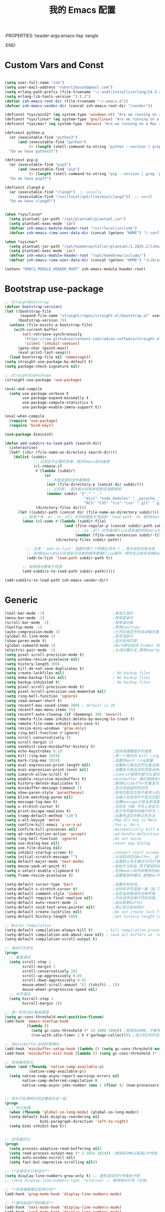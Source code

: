 :PROPERTIES: header-args:emacs-lisp :tangle
:END:
#+title: 我的 Emacs 配置
 #+auto_tangle: t

* Custom Vars and Const

#+BEGIN_SRC emacs-lisp :tangle yes

(setq user-full-name "zxh")
(setq user-mail-address "robertzhouxh@gmail.com")
(setq erlang-path-prefix (file-truename "~/.asdf/installs/erlang/24.3.4"))
(setq erlang-lib-tools-version "3.5.2")
(defvar zxh-emacs-root-dir (file-truename "~/.emacs.d"))
(defvar zxh-emacs-vendor-dir (concat zxh-emacs-root-dir "/vendor"))

(defconst *sys/win32* (eq system-type 'windows-nt) "Are we running on a WinTel system?")
(defconst *sys/linux* (eq system-type 'gnu/linux) "Are we running on a GNU/Linux system?")
(defconst *sys/mac* (eq system-type 'darwin) "Are we running on a Mac system?")

(defconst python-p
  (or (executable-find "python3")
      (and (executable-find "python")
           (> (length (shell-command-to-string "python --version | grep 'Python 3'")) 0)))
  "Do we have python3?")

(defconst pip-p
  (or (executable-find "pip3")
      (and (executable-find "pip")
           (> (length (shell-command-to-string "pip --version | grep 'python 3'")) 0)))
  "Do we have pip3?")

(defconst clangd-p
  (or (executable-find "clangd")  ;; usually
      (executable-find "/usr/local/opt/llvm/bin/clangd"))  ;; macOS
  "Do we have clangd?")


(when *sys/linux*
  (setq plantuml-jar-path "/opt/plantuml/plantuml.jar")
  (setq plantuml-exec-mode 'jar)
  (defvar zxh-emacs-module-header-root "/usr/local/include")
  (defvar zxh-emacs-rime-user-data-dir (concat (getenv "HOME") "/.config/fcitx/rime/")))

(when *sys/mac*
  (setq plantuml-jar-path "/opt/homebrew/Cellar/plantuml/1.2025.2/libexec/plantuml.jar")
  (setq plantuml-exec-mode 'jar)
  (defvar zxh-emacs-module-header-root "/opt/homebrew/include/")
  (defvar zxh-emacs-rime-user-data-dir (concat (getenv "HOME") "/Library/Rime")))

(setenv "EMACS_MODULE_HEADER_ROOT" zxh-emacs-module-header-root)

#+END_SRC

* Bootstrap use-package
#+BEGIN_SRC emacs-lisp :tangle yes
;; StraightBootstrap
(defvar bootstrap-version)
(let ((bootstrap-file
       (expand-file-name "straight/repos/straight.el/bootstrap.el" user-emacs-directory))
      (bootstrap-version 7))
  (unless (file-exists-p bootstrap-file)
    (with-current-buffer
        (url-retrieve-synchronously
         "https://raw.githubusercontent.com/radian-software/straight.el/develop/install.el"
         'silent 'inhibit-cookies)
      (goto-char (point-max))
      (eval-print-last-sexp)))
  (load bootstrap-file nil 'nomessage))
(setq straight-use-package-by-default t)
(setq package-check-signature nil)

;; StraightUsePackage
(straight-use-package 'use-package)

(eval-and-compile
  (setq use-package-verbose t
        use-package-expand-minimally t
        use-package-compute-statistics t
        use-package-enable-imenu-support t))

(eval-when-compile
  (require 'use-package)
  (require 'bind-key))

(use-package diminish)

(defun add-subdirs-to-load-path (search-dir)
  (interactive)
  (let* ((dir (file-name-as-directory search-dir)))
    (dolist (subdir
             ;; 过滤出不必要的目录，提升Emacs启动速度
             (cl-remove-if
              #'(lambda (subdir)
                  (or
                   ;; 不是目录的文件都移除
                   (not (file-directory-p (concat dir subdir)))
                   ;; 父目录、 语言相关和版本控制目录都移除
                   (member subdir '("." ".."
                                    "dist" "node_modules" "__pycache__"
                                    "RCS" "CVS" "rcs" "cvs" ".git" ".github"))))
              (directory-files dir)))
      (let ((subdir-path (concat dir (file-name-as-directory subdir))))
        ;; 目录下有 .el .so .dll 文件的路径才添加到 `load-path' 中，提升Emacs启动速度
        (when (cl-some #'(lambda (subdir-file)
                           (and (file-regular-p (concat subdir-path subdir-file))
                                ;; .so .dll 文件指非Elisp语言编写的Emacs动态库
                                (member (file-name-extension subdir-file) '("el" "so" "dll"))))
                       (directory-files subdir-path))

          ;; 注意：`add-to-list' 函数的第三个参数必须为 t ，表示加到列表末尾
          ;; 这样Emacs会从父目录到子目录的顺序搜索Elisp插件，顺序反过来会导致Emacs无法正常启动
          (add-to-list 'load-path subdir-path t))

        ;; 继续递归搜索子目录
        (add-subdirs-to-load-path subdir-path)))))

(add-subdirs-to-load-path zxh-emacs-vendor-dir)

#+END_SRC

* Generic
#+begin_src emacs-lisp :tangle yes
(tool-bar-mode -1)                               ;禁用工具栏
(menu-bar-mode -1)                               ;禁用菜单栏
(scroll-bar-mode -1)                             ;禁用滚动条
(tooltip-mode -1)                                ;禁用tooltips
(auto-compression-mode 1)                        ;打开压缩文件时自动解压缩
(global-hl-line-mode 1)                          ;高亮当前行
(show-paren-mode t)                              ;显示括号匹配
(global-subword-mode 1)                          ;Word移动支持 FooBar 的格式
(electric-pair-mode -1)                          ;关闭内置补全,使用smartparens
(setq pixel-scroll-precision-mode t)
(setq window-resize-pixelwise nil)
(setq history-length 300)
(setq kill-do-not-save-duplicates t)
(setq create-lockfiles nil)                      ; No backup files
(setq make-backup-files nil)                     ; No backup files
(setq backup-inhibited t)                        ; No backup files
(setq pixel-scroll-precision-mode t)
(setq pixel-scroll-precision-use-momentum nil)
(setq ring-bell-function 'ignore)
(setq read-answer-short t)
(setq recentf-max-saved-items 300) ; default is 20
(setq recentf-max-menu-items 15)
(setq recentf-auto-cleanup (if (daemonp) 300 'never))
(setq remote-file-name-inhibit-delete-by-moving-to-trash t)
(setq remote-file-name-inhibit-auto-save t)
(setq resize-mini-windows 'grow-only)
(setq ring-bell-function #'ignore)
(setq scroll-conservatively 8)
(setq scroll-margin 5)
(setq savehist-save-minibuffer-history t)
(setq echo-keystrokes 0.1)                       ;加快快捷键提示的速度
(setq kill-ring-max 1024)                        ;用一个很大的 kill ring. 这样防止我不小心删掉重要的东西
(setq mark-ring-max 1024)                        ;设置的mark ring容量
(setq eval-expression-print-length nil)          ;设置执行表达式的长度没有限制
(setq eval-expression-print-level nil)           ;设置执行表达式的深度没有限制
(setq isearch-allow-scroll t)                    ;isearch搜索时是可以滚动屏幕的
(setq enable-recursive-minibuffers t)            ;minibuffer 递归调用命令
(setq history-delete-duplicates t)               ;删除minibuffer的重复历史
(setq minibuffer-message-timeout 1)              ;显示消息超时的时间
(setq show-paren-style 'parentheses)             ;括号匹配显示但不是烦人的跳到另一个括号。
(setq blink-matching-paren nil)                  ;当插入右括号时不显示匹配的左括号
(setq message-log-max t)                         ;设置message记录全部消息, 而不用截去
(setq x-stretch-cursor t)                        ;光标在 TAB 字符上会显示为一个大方块
(setq print-escape-newlines t)                   ;显示字符窗中的换行符为 \n
(setq tramp-default-method "ssh")                ;设置传送文件默认的方法
(setq x-alt-keysym 'meta)                        ;Map Alt key to Meta
(setq confirm-kill-emacs 'y-or-n-p)              ;Yes-y, No-n
(setq confirm-kill-processes nil)                ;Automatically kill all active processes when closing Emacs
(setq ad-redefinition-action 'accept)            ;ad-handle-definition warnings are generated when functions are redefined with `defadvice',
(setq ring-bell-function 'ignore)                ;Do not noise
(setq use-dialog-box nil)                        ;never pop dialog
(setq use-file-dialog nil)
(setq inhibit-startup-screen t)                  ;inhibit start screen
(setq initial-scratch-message "")                ;关闭启动空白buffer, 这个buffer会干扰session恢复
(setq default-major-mode 'text-mode)             ;设置默认地主模式为TEXT模式
(setq mouse-yank-at-point t)                     ;粘贴于光标处,而不是鼠标指针处
(setq x-select-enable-clipboard t)               ;支持emacs和外部程序的粘贴
(setq frame-resize-pixelwise t)                  ;设置缩放的模式,避免Mac平台最大化窗口以后右边和下边有空隙

(setq-default cursor-type 'bar)                  ;设置光标样式。
(setq-default x-stretch-cursor t)                ;光标和字符宽度一致（如 TAB)
(setq-default comment-style 'indent)             ;设定自动缩进的注释风格
(setq-default require-final-newline nil)         ;不自动添加换行符到末尾, 有些情况会出现错误
(setq-default auto-revert-mode 1)                ;自动更新buffer
(setq-default void-text-area-pointer nil)        ;禁止显示鼠标指针
(setq-default create-lockfiles nil)              ;Do not create lock files
(setq-default history-length 500)                ;Set history-length longer

;; Better Compilation
(setq-default compilation-always-kill t)      ; kill compilation process before starting another
(setq-default compilation-ask-about-save nil) ; save all buffers on `compile'
(setq-default compilation-scroll-output t)

;; 滚动行为优化
(progn
  ;; 垂直滚动
  (setq scroll-step 1
        scroll-margin 3
        scroll-conservatively 101
        scroll-up-aggressively 0.01
        scroll-down-aggressively 0.01
        mouse-wheel-scroll-amount '(1 ((shift) . 1))
        mouse-wheel-progressive-speed nil)
  ;; 水平滚动
  (setq hscroll-step 1
        hscroll-margin 1))

;; 进一步优化GC触发阈值
(setq gc-cons-threshold most-positive-fixnum)
(add-hook 'emacs-startup-hook
          (lambda ()
            (setq gc-cons-threshold (* 10 1000 1000)) ;提高到10MB，平衡性能和内存使用
            (run-with-idle-timer 2 t #'garbage-collect))) ;减少到2秒的空闲时间

;; 在minibuffer活动时禁用GC
(add-hook 'minibuffer-setup-hook (lambda () (setq gc-cons-threshold most-positive-fixnum)))
(add-hook 'minibuffer-exit-hook (lambda () (setq gc-cons-threshold (* 2 1000 1000))))

;; 本地编译优化
(when (and (fboundp 'native-comp-available-p)
           (native-comp-available-p))
  (setq native-comp-async-report-warnings-errors nil
        native-comp-deferred-compilation t
        native-comp-async-jobs-number (max 1 (floor (/ (num-processors) 2)))))


;; 将长行处理相关的设置组合在一起
(progn
  ;; 长行处理
  (when (fboundp 'global-so-long-mode) (global-so-long-mode))
  (setq-default bidi-display-reordering nil
                bidi-paragraph-direction 'left-to-right)
  (setq bidi-inhibit-bpa t))


;; IO性能优化
(progn
  (setq process-adaptive-read-buffering nil)
  (setq read-process-output-max (* 2 1024 1024)) ;增加到2MB以提高LSP性能
  (setq auto-window-vscroll nil)
  (setq fast-but-imprecise-scrolling nil))

;; **全局优化行号显示**
(setq display-line-numbers-grow-only t) ;; 避免滚动时行号重绘卡顿
;; (setq display-line-numbers-type 'relative) ;; 使用相对行号（可选）

;; **所有编程模式启用行号**
(add-hook 'prog-mode-hook 'display-line-numbers-mode)

;; **额外启用行号的模式**
(add-hook 'text-mode-hook 'display-line-numbers-mode)
(add-hook 'conf-mode-hook 'display-line-numbers-mode)

;; **不想显示行号的模式**
(dolist (hook '(org-mode-hook shell-mode-hook eshell-mode-hook term-mode-hook vterm-mode-hook))
  (add-hook hook (lambda () (display-line-numbers-mode -1))))


;;; AUTH-SOURCE
;; (use-package auth-source
;;   :ensure nil
;;   :defer t
;;   :config
;;   (setq auth-sources
;;         (list (expand-file-name ".authinfo.gpg" user-emacs-directory)))
;;   (setq user-full-name "Rahul Martim Juliato"
;;         user-mail-address "rahul.juliato@gmail.com")

;;   ;; Use `pass` as an auth-source
;;   (when (file-exists-p "~/.password-store")
;;     (auth-source-pass-enable)))

;; (with-current-buffer (get-buffer-create "*scratch*")
;;   (insert (format ";;
;; ;; ███████╗███╗   ███╗ █████╗  ██████╗███████╗    ███████╗ ██████╗ ██╗      ██████╗
;; ;; ██╔════╝████╗ ████║██╔══██╗██╔════╝██╔════╝    ██╔════╝██╔═══██╗██║     ██╔═══██╗
;; ;; █████╗  ██╔████╔██║███████║██║     ███████╗    ███████╗██║   ██║██║     ██║   ██║
;; ;; ██╔══╝  ██║╚██╔╝██║██╔══██║██║     ╚════██║    ╚════██║██║   ██║██║     ██║   ██║
;; ;; ███████╗██║ ╚═╝ ██║██║  ██║╚██████╗███████║    ███████║╚██████╔╝███████╗╚██████╔╝
;; ;; ╚══════╝╚═╝     ╚═╝╚═╝  ╚═╝ ╚═════╝╚══════╝    ╚══════╝ ╚═════╝ ╚══════╝ ╚═════╝
;; ;;
;; ;;   Loading time : %s
;; ;;   Packages     : %s
;; ;;
;; "
;;                   (emacs-init-time)
;;                   (number-to-string (length package-activated-list)))))
#+end_src

* Indent
#+begin_src emacs-lisp :tangle yes
(defun my/use-spaces-setup ()
  "设置使用空格进行缩进。"
  (setq indent-tabs-mode nil)
  (setq tab-width 4))
(add-hook 'prog-mode-hook 'my/use-spaces-setup)

#+end_src
* UTF8
#+begin_src emacs-lisp :tangle yes
(unless *sys/win32*
  (set-selection-coding-system 'utf-8)
  (prefer-coding-system 'utf-8)
  (set-language-environment "UTF-8")
  (set-default-coding-systems 'utf-8)
  (set-terminal-coding-system 'utf-8)
  (set-keyboard-coding-system 'utf-8)
  (setq locale-coding-system 'utf-8))
;; Treat clipboard input as UTF-8 string first; compound text next, etc.
(when (display-graphic-p)
  (setq x-select-request-type '(UTF8_STRING COMPOUND_TEXT TEXT STRING)))
#+end_src
* Functions

#+BEGIN_SRC emacs-lisp :tangle yes
;; 查看当前所有字体
(defun my/all-available-fonts ()
  "Create and visit a buffer containing a sorted list of available fonts."
  (interactive)
  (let ((font-list (sort (x-list-fonts "*") #'string<))
        (font-buffer (generate-new-buffer "*Font List*")))
    (with-current-buffer font-buffer
      (dolist (font font-list)
        (let* ((font-family (nth 2 (split-string font "-"))))
          (insert (format "%s\n" (propertize font 'face `(:family ,font-family :height 140))))))
      (goto-char (point-min))
      (setq buffer-read-only t))
    (pop-to-buffer font-buffer)))


(defun bjm/kill-this-buffer () (interactive) (kill-buffer (current-buffer)))

;; from lazycat emacs config
(defun org-export-docx ()
  (interactive)
  (let ((docx-file (concat (file-name-sans-extension (buffer-file-name)) ".docx"))
        (template-file (concat (file-name-as-directory zxh-emacs-root-dir)
                               "template.docx")))
    (message (format "pandoc %s -o %s --reference-doc=%s" (buffer-file-name) docx-file template-file))
    (shell-command (format "pandoc %s -o %s --reference-doc=%s"
                           (buffer-file-name)
                           docx-file
                           template-file
                           ))
    (message "Convert finish: %s" docx-file)))

(defun my/delete-extra-blank-lines ()
  "Delete excess blank lines, keeping at most one."
  (interactive)
  (save-excursion
    (goto-char (point-min))
    (while (re-search-forward "\n\\{3,\\}" nil t)
      (replace-match "\n\n"))))

(defun format-function-parameters ()
  "Turn the list of function parameters into multiline."
  (interactive)
  (beginning-of-line)
  (search-forward "(" (line-end-position))
  (newline-and-indent)
  (while (search-forward "," (line-end-position) t)
    (newline-and-indent))
  (end-of-line)
  (c-hungry-delete-forward)
  (insert " ")
  (search-backward ")")
  (newline-and-indent))

(defun my-org-screenshot ()
  "Take a screenshot into a time stamped unique-named file in the
  same directory as the org-buffer and insert a link to this file."
  (interactive)
  (org-display-inline-images)
  (setq filename
        (concat
         (make-temp-name
          (concat (file-name-nondirectory (buffer-file-name))
                  "assets/"
                  (format-time-string "%Y%m%d_%H%M%S_")) ) ".png"))
  (unless (file-exists-p (file-name-directory filename))
    (make-directory (file-name-directory filename)))
                                        ; take screenshot
  (if (eq system-type 'darwin)
      (call-process "screencapture" nil nil nil "-i" filename))
  (if (eq system-type 'gnu/linux)
      (call-process "import" nil nil nil filename))
                                        ; insert into file if correctly taken
  (if (file-exists-p filename)
      (insert (concat "[[file:" filename "]]"))))

(defun delete-trailing-M ()
  "Delete `^M' characters in the buffer.
                Same as `replace-string C-q C-m RET RET'."
  (interactive)
  (save-excursion
    (goto-char 0)
    (while (search-forward "\r" nil :noerror)
      (replace-match ""))))

(defun save-buffer-as-utf8 (coding-system)
  "Revert a buffer with `CODING-SYSTEM' and save as UTF-8."
  (interactive "zCoding system for visited file (default nil):")
  (revert-buffer-with-coding-system coding-system)
  (set-buffer-file-coding-system 'utf-8)
  (save-buffer))

(defun save-buffer-gbk-as-utf8 ()
  "Revert a buffer with GBK and save as UTF-8."
  (interactive)
  (save-buffer-as-utf8 'gbk))

(defun hold-line-scroll-up ()
  "Scroll the page with the cursor in the same line"
  (interactive)
  ;; move the cursor also
  (let ((tmp (current-column)))
    (scroll-up 1)
    (line-move-to-column tmp)
    (forward-line 1)))

(defun hold-line-scroll-down ()
  "Scroll the page with the cursor in the same line"
  (interactive)
  ;; move the cursor also
  (let ((tmp (current-column)))
    (scroll-down 1)
    (line-move-to-column tmp)
    (forward-line -1)))

(defun +rename-current-file (newname)
  "Rename current visiting file to NEWNAME.
          If NEWNAME is a directory, move file to it."
  (interactive
   (progn
     (unless buffer-file-name
       (user-error "No file is visiting"))
     (let ((name (read-file-name "Rename to: " nil buffer-file-name 'confirm)))
       (when (equal (file-truename name)
                    (file-truename buffer-file-name))
         (user-error "Can't rename file to itself"))
       (list name))))
  ;; NEWNAME is a directory
  (when (equal newname (file-name-as-directory newname))
    (setq newname (concat newname (file-name-nondirectory buffer-file-name))))
  (rename-file buffer-file-name newname)
  (set-visited-file-name newname)
  (rename-buffer newname))

(defun +delete-current-file (file)
  "Delete current visiting FILE."
  (interactive
   (list (or buffer-file-name
             (user-error "No file is visiting"))))
  (when (y-or-n-p (format "Really delete '%s'? " file))
    (kill-this-buffer)
    (delete-file file)))

(defun +copy-current-file (new-path &optional overwrite-p)
  "Copy current buffer's file to `NEW-PATH'.
            If `OVERWRITE-P', overwrite the destination file without
            confirmation."
  (interactive
   (progn
     (unless buffer-file-name
       (user-error "No file is visiting"))
     (list (read-file-name "Copy file to: ")
           current-prefix-arg)))
  (let ((old-path (buffer-file-name))
        (new-path (expand-file-name new-path)))
    (make-directory (file-name-directory new-path) t)
    (copy-file old-path new-path (or overwrite-p 1))))

(defun +copy-current-filename (file)
  "Copy the full path to the current FILE."
  (interactive
   (list (or buffer-file-name
             (user-error "No file is visiting"))))
  (kill-new file)
  (message "Copying '%s' to clipboard" file))

(defun +copy-current-buffer-name ()
  "Copy the name of current buffer."
  (interactive)
  (kill-new (buffer-name))
  (message "Copying '%s' to clipboard" (buffer-name)))


(defvar toggle-one-window-window-configuration nil
  "The window configuration use for `toggle-one-window'.")
(defun toggle-one-window ()
  "Toggle between window layout and one window."
  (interactive)
  (if (equal (length (cl-remove-if #'window-dedicated-p (window-list))) 1)
      (if toggle-one-window-window-configuration
          (progn
            (set-window-configuration toggle-one-window-window-configuration)
            (setq toggle-one-window-window-configuration nil))
        (message "No other windows exist."))
    (setq toggle-one-window-window-configuration (current-window-configuration))
    (delete-other-windows)))

;; ResizeWidthHeight
;; Resizes the window width based on the input
(defun resize-window-dimension (dimension)
  "Resize window by DIMENSION (width or height) with percentage input."
  (lambda (percent)
    (interactive (list (if (> (count-windows) 1)
                           (read-number (format "Set current window %s in [1~9]x10%%: " dimension))
                         (error "You need more than 1 window to execute this function!"))))
    (message "%s" percent)
    (let ((is-width (eq dimension 'width)))
      (window-resize nil
                     (- (truncate (* (/ percent 10.0)
                                     (if is-width (frame-width) (frame-height))))
                        (if is-width (window-total-width) (window-total-height)))
                     is-width))))

(defalias 'resize-window-width (resize-window-dimension 'width)
  "Resizes the window width based on percentage input.")
(defalias 'resize-window-height (resize-window-dimension 'height)
  "Resizes the window height based on percentage input.")

(defun resize-window (width delta)
  "Resize the current window's size.  If WIDTH is non-nil, resize width by some DELTA."
  (if (> (count-windows) 1)
      (window-resize nil delta width)
    (error "You need more than 1 window to execute this function!")))

;; Setup shorcuts for window resize width and height
(defun window-width-increase ()
  (interactive)
  (resize-window t 5))

(defun window-width-decrease ()
  (interactive)
  (resize-window t -5))

(defun window-height-increase ()
  (interactive)
  (resize-window nil 5))

(defun window-height-decrease ()
  (interactive)
  (resize-window nil -5))

(defun edit-configs ()
  "Opens the README.org file."
  (interactive)
  (find-file "~/.emacs.d/config.org"))

;; OrgIncludeAuto
(defun save-and-update-includes ()
  "Update the line numbers of #+INCLUDE:s in current buffer.
  Only looks at INCLUDEs that have either :range-begin or :range-end.
  This function does nothing if not in `org-mode', so you can safely
  add it to `before-save-hook'."
  (interactive)
  (when (derived-mode-p 'org-mode)
    (save-excursion
      (goto-char (point-min))
      (while (search-forward-regexp
              "^\\s-*#\\+INCLUDE: *\"\\([^\"]+\\)\".*:range-\\(begin\\|end\\)"
              nil 'noerror)
        (let* ((file (expand-file-name (match-string-no-properties 1)))
               lines begin end)
          (forward-line 0)
          (when (looking-at "^.*:range-begin *\"\\([^\"]+\\)\"")
            (setq begin (match-string-no-properties 1)))
          (when (looking-at "^.*:range-end *\"\\([^\"]+\\)\"")
            (setq end (match-string-no-properties 1)))
          (setq lines (decide-line-range file begin end))
          (when lines
            (if (looking-at ".*:lines *\"\\([-0-9]+\\)\"")
                (replace-match lines :fixedcase :literal nil 1)
              (goto-char (line-end-position))
              (insert " :lines \"" lines "\""))))))))

(add-hook 'before-save-hook #'save-and-update-includes)

(defun decide-line-range (file begin end)
  "Visit FILE and decide which lines to include.
  BEGIN and END are regexps which define the line range to use."
  (let (l r)
    (save-match-data
      (with-temp-buffer
        (insert-file-contents file)
        (goto-char (point-min))
        (if (null begin)
            (setq l "")
          (search-forward-regexp begin)
          (setq l (line-number-at-pos (match-beginning 0))))
        (if (null end)
            (setq r "")
          (search-forward-regexp end)
          (setq r (1+ (line-number-at-pos (match-end 0)))))
        (format "%s-%s" (+ l 1) (- r 1)))))) ;; Exclude wrapper

;; BetterMiniBuffer
(defun abort-minibuffer-using-mouse ()
  "Abort the minibuffer when using the mouse."
  (when (and (>= (recursion-depth) 1) (active-minibuffer-window))
    (abort-recursive-edit)))

(add-hook 'mouse-leave-buffer-hook 'abort-minibuffer-using-mouse)

;; keep the point out of the minibuffer
(setq-default minibuffer-prompt-properties '(read-only t point-entered minibuffer-avoid-prompt face minibuffer-prompt))

;; DisplayLineOverlay
(defun display-line-overlay+ (pos str &optional face)
  "Display line at POS as STR with FACE.

  FACE defaults to inheriting from default and highlight."
  (let ((ol (save-excursion
              (goto-char pos)
              (make-overlay (line-beginning-position)
                            (line-end-position)))))
    (overlay-put ol 'display str)
    (overlay-put ol 'face
                 (or face '(:background null :inherit highlight)))
    ol))

;; ReadLines
(defun read-lines (file-path)
  "Return a list of lines of a file at FILE-PATH."
  (with-temp-buffer (insert-file-contents file-path)
                    (split-string (buffer-string) "\n" t)))

(defun where-am-i ()
  "An interactive function showing function `buffer-file-name' or `buffer-name'."
  (interactive)
  (message (kill-new (if (buffer-file-name) (buffer-file-name) (buffer-name)))))

(defun watch-other-window-up ()
  "在其他窗口向上滚动一页。"
  (interactive)
  (other-window 1)
  (scroll-up-command)
  (other-window -1))

(defun watch-other-window-down ()
  "在其他窗口向下滚动一页。"
  (interactive)
  (other-window 1)
  (scroll-down-command)
  (other-window -1))

(defun watch-other-window-up-line ()
  "在其他窗口向上滚动一行。"
  (interactive)
  (other-window 1)
  (scroll-up-line)
  (other-window -1))

(defun watch-other-window-down-line ()
  "在其他窗口向下滚动一行。"
  (interactive)
  (other-window 1)
  (scroll-down-line)
  (other-window -1))
#+END_SRC

* Fundermental Plugins
#+BEGIN_SRC emacs-lisp :tangle yes

;; (use-package benchmark-init
;;   :config
;;   (benchmark-init/activate)
;;   (add-hook 'after-init-hook 'benchmark-init/deactivate))

(use-package exec-path-from-shell
  :config
  (setq exec-path-from-shell-variables '("PATH" "GOROOT" "GOPATH" "DEEPSEEK_API_KEY" "OPENROUTER_API_KEY"))
  (exec-path-from-shell-initialize))

;;; EMACS-SOLO-EXEC-PATH-FROM-SHELL
;;
;;  Loads users default shell PATH settings into Emacs. Usefull
;;  when calling Emacs directly from GUI systems.
;;
;;  在 Emacs 中执行 M-! which asdf 或 M-! which python3，确保输出正确的路径。如果不正确，说明 Emacs 没有正确继承 shell 环境，
;;  注意：对于 macOS，GUI 应用（比如通过Dock启动的 Emacs）通常不会读取 ~/.zshrc，而是读取 ~/.zprofile 或 ~/.bash_profile。

(use-package protobuf-mode
  :hook (after-init . protobuf-mode))

(use-package nginx-mode
  :hook (after-init . nginx-mode))

(use-package json-mode
  :hook (after-init . json-mode))

(use-package sh-script
  :hook (after-init . sh-mode))

(use-package lua-mode
  :hook (after-init . lua-mode))

(use-package yaml-mode
  :hook (after-init . yaml-mode))

(use-package plantuml-mode
  :hook (after-init . plantuml-mode))

(use-package toml-mode
  :hook (after-init . toml-mode))

(use-package restclient
  :hook (after-init . restclient-mode))

(use-package discover-my-major)

;; `global-auto-revert-mode' is provided by autorevert.el (builtin)
(use-package autorevert
  :diminish
  :hook (after-init . global-auto-revert-mode)
  :init (setq auto-revert-mode-text ""))

(use-package which-key
  :diminish
  :hook (after-init . which-key-mode)
  :config
  (progn
    (which-key-mode)
    (which-key-setup-side-window-right)))

(use-package markdown-mode
  :mode ("\\.md\\'" . markdown-mode)
  :commands markdown-mode)

(use-package dockerfile-mode
  :commands dockerfile-mode)

(use-package yaml-mode
  :commands yaml-mode)

;;; 首次调用 commands 命令加载 
;;(use-package posframe)
(use-package posframe
  :commands (posframe-show posframe-hide posframe-delete-all))

;; (use-package sudo-edit
;;   :commands (sudo-edit))
(use-package emacs-solo-sudo-edit
  :straight nil
  ;; :ensure nil
  ;; :no-require t
  :defer t
  :init
  (defun emacs-solo/sudo-edit (&optional arg)
    "Edit currently visited file as root.
With a prefix ARG prompt for a file to visit.
Will also prompt for a file to visit if current
buffer is not visiting a file."
    (interactive "P")
    (if (or arg (not buffer-file-name))
        (find-file (concat "/sudo:root@localhost:"
                           (completing-read "Find file(as root): ")))
      (find-alternate-file (concat "/sudo:root@localhost:" buffer-file-name)))))

(use-package emacs-solo-0x0
  :straight nil
  ;; :ensure nil
  ;; :no-require t
  :defer t
  :init
  (defun emacs-solo/0x0-upload-text ()
    (interactive)
    (let* ((contents (if (use-region-p)
                         (buffer-substring-no-properties (region-beginning) (region-end))
                       (buffer-string)))
           (temp-file (make-temp-file "0x0" nil ".txt" contents)))
      (message "Sending %s to 0x0.st..." temp-file)
      (let ((url (string-trim-right
                  (shell-command-to-string
                   (format "curl -s -F'file=@%s' https://0x0.st" temp-file)))))
        (message "The URL is %s" url)
        (kill-new url)
        (delete-file temp-file))))

  (defun emacs-solo/0x0-upload-file (file-path)
    (interactive "fSelect a file to upload: ")
    (message "Sending %s to 0x0.st..." file-path)
    (let ((url (string-trim-right
                (shell-command-to-string
                 (format "curl -s -F'file=@%s' https://0x0.st" (expand-file-name file-path))))))
      (message "The URL is %s" url)
      (kill-new url))))


(use-package comment-dwim-2
  :commands (comment-dwim-2))

(use-package ediff
  ;;:commands ediff
  :commands (ediff ediff-buffers ediff-files ediff-regions-wordwise ediff-directories)
  :config
  (setq ediff-keep-variants nil)
  (setq ediff-split-window-function 'split-window-horizontally)
  ;; 不创建新的 frame 来显示 Control-Panel。
  (setq ediff-window-setup-function #'ediff-setup-windows-plain))

#+END_SRC
* Project
#+BEGIN_SRC emacs-lisp :tangle yes
;; 项目列表选择工具
(use-package projectile
  :diminish 
  :commands (projectile-switch-project projectile-discover-projects-in-search-path)
  :config
  (projectile-mode +1)
  (setq projectile-project-search-path '("~/src/" "~githubs")
        projectile-require-project-root nil
        projectile-completion-system 'ivy
        projectile-mode-line-function '(lambda () " Projectile")))
  

(use-package ivy
  :diminish
  :init
  (use-package amx :defer t)
  (use-package counsel :diminish :config (counsel-mode 1))
  (use-package swiper :defer t)
  (ivy-mode 1)
  :bind
  (("C-s" . swiper-isearch)
   ("M-y" . counsel-yank-pop)
   (:map ivy-minibuffer-map
         ("M-RET" . ivy-immediate-done))
   (:map counsel-find-file-map
         ("C-~" . counsel-goto-local-home)))
  :custom
  (ivy-use-virtual-buffers t)
  (ivy-height 10)
  (ivy-on-del-error-function nil)
  (ivy-magic-slash-non-match-action 'ivy-magic-slash-non-match-create)
  (ivy-count-format "【%d/%d】")
  (ivy-wrap t)
  :config
  (defun counsel-goto-local-home ()
    "Go to the $HOME of the local machine."
    (interactive)
    (ivy--cd "~/")))

(use-package color-rg
  :straight (color-rg :type git :host github :repo "manateelazycat/color-rg")
  :if (executable-find "rg")
  :bind ("C-M-s" . color-rg-search-input))

(use-package find-file-in-project
  :if (executable-find "find")
  :init
  (when (executable-find "fd")
    (setq ffip-use-rust-fd t)))

#+END_SRC
* Quick Search And Move
#+BEGIN_SRC emacs-lisp :tangle yes

(use-package avy)

(use-package vundo
  :commands (vundo)
  :config
  ;; Take less on-screen space.
  (setq vundo-compact-display t)
  (custom-set-faces
   '(vundo-node ((t (:foreground "#808080"))))
   '(vundo-stem ((t (:foreground "#808080"))))
   '(vundo-highlight ((t (:foreground "#FFFF00")))))
  ;; Use `HJKL` VIM-like motion
  (define-key vundo-mode-map (kbd "l") #'vundo-forward)
  (define-key vundo-mode-map (kbd "h") #'vundo-backward)
  (define-key vundo-mode-map (kbd "j") #'vundo-next)
  (define-key vundo-mode-map (kbd "k") #'vundo-previous)
  (define-key vundo-mode-map (kbd "a") #'vundo-stem-root)
  (define-key vundo-mode-map (kbd "e") #'vundo-stem-end)
  (define-key vundo-mode-map (kbd "q") #'vundo-quit)
  (define-key vundo-mode-map (kbd "C-g") #'vundo-quit)
  (define-key vundo-mode-map (kbd "RET") #'vundo-confirm))

#+END_SRC

* Magit
#+BEGIN_SRC emacs-lisp :tangle yes
(use-package diff-hl
  :ensure t
  :hook ((dired-mode         . diff-hl-dired-mode-unless-remote)
         (magit-pre-refresh  . diff-hl-magit-pre-refresh)
         (magit-post-refresh . diff-hl-magit-post-refresh))
  :init
  (global-diff-hl-mode t)
  :config
  ;; When Emacs runs in terminal, show the indicators in margin instead.
  (unless (display-graphic-p)
    (diff-hl-margin-mode)))

;; 在文件左侧显示 Git 状态
(use-package git-gutter
  :commands git-gutter-mode)

;; 当前文件的修改历史展示
(use-package git-timemachine
  :commands git-timemachine)

;; 自动 revert buffer，确保 modeline 上的分支名正确，但是 CPU Profile 显示 比较影响性能，故暂不开启。
;; (setq auto-revert-check-vc-info t)
;; (use-package magit
;;   :bind (("C-x g" . magit-status))
;;   :custom
;;   ;; 在当前窗口显示 `magit-status`，commit diff（magit-diff & magit-revision）在右侧半屏
;;   (magit-diff-long-lines-threshold nil)
;;   (magit-show-long-lines-warning nil)
;;   (magit-display-buffer-function #'my-magit-display-buffer)
;;   :config
;;   (defun my-magit-display-buffer (buffer)
;;     "自定义 Magit buffer 显示策略：
;;   - `magit-status` 和 `magit-log` 在当前窗口打开；
;;   - `magit-diff` 和 `magit-revision` 在右侧半屏打开。"
;;     (let ((mode (buffer-local-value 'major-mode buffer)))
;;       (if (memq mode '(magit-diff-mode magit-revision-mode))
;;           (display-buffer
;;            buffer
;;            '((display-buffer-in-side-window)
;;              (side . right)
;;              (slot . 0)
;;              (window-width . 0.5)))  ;; 右侧窗口宽度为当前窗口的 50%
;;         (display-buffer
;;          buffer
;;          '((display-buffer-same-window))))))
;;   ;; 绑定 M-RET 让 Diff 直接在其他窗口打开
;;   (with-eval-after-load 'magit
;;     (define-key magit-status-mode-map (kbd "M-RET") #'magit-diff-visit-file-other-window)))

;; 设置 Git 管理快捷键
(use-package magit
  :commands magit-status
  :bind ("C-x g" . magit-status)
  :config
  (setq magit-diff-refine-hunk (quote all))
  :hook ((magit-post-commit-hook) . 'git-gutter:update-all-windows))
#+END_SRC
* Evil-Mode

#+BEGIN_SRC emacs-lisp :tangle yes
(defun x/config-evil-leader ()
 ;;(evil-leader/set-leader ",")
  (evil-leader/set-leader "<SPC>")
  (evil-leader/set-key
    ","  'avy-goto-line
    "."  'avy-goto-char-2
    ":"  'eval-expression

    "ai" 'aider-transient-menu
    "ao" 'aidermacs-transient-menu
    "aa" 'align-regexp

    ;; buffer & bookmark
    "bb" 'switch-to-buffer
    "bo" 'switch-to-buffer-other-window
    "bn" '+copy-current-buffer-name
    "bv" 'revert-buffer
    "bz" 'bury-buffer           ;隐藏当前buffer
    "bZ" 'unbury-buffer         ;反隐藏当前buffer

    "bK" 'kill-other-window-buffer ;;;关闭其他窗口的buffer

    ;; code
    "cc" 'comment-dwim
    "cd" 'delete-trailing-whitespace
    "cl" 'toggle-truncate-lines
    "cm" 'delete-trailing-M
    "cf" 'format-function-parameters        ;; 参数列转行

    ;; dired
    "d" '(lambda () (interactive) (eaf-open-in-file-manager (file-name-directory (buffer-file-name))))

    ;; external Apps
    "es" 'my-org-screenshot
    "eo" 'org-export-docx

    ;; file
    "F"  'recentf-open-files
    "fs" '(lambda () (interactive) (eaf-open-in-file-manager "~/src"))
    "fh" '(lambda () (interactive) (eaf-open-in-file-manager "~/githubs"))
    "fe" '(lambda () (interactive) (find-file (expand-file-name "config.org" user-emacs-directory)))
    "fi" '(lambda () (interactive) (load-file (expand-file-name "init.el" user-emacs-directory)))
    "ff" 'find-file
    "fO" 'find-file-other-frame
    "fo" 'find-file-other-window
    "fd" '+delete-current-file
    "fn" '+copy-current-filename
    "fr" '+rename-current-file
    "fa" 'my/all-available-fonts

    ;; magit
    "gs" 'magit-status
    "gb" 'magit-branch-checkout
    "gp" 'magit-pull
    "gt" 'magit-blame-toggle
    "gm" 'one-key-menu-git
    "go" 'eaf-open-git
    "gh" 'eaf-git-show-history

    ;; magit-blame
    ;; 可以在 magit-status (C-x g) 里进入 l（log）菜单后，选择 b（blame）来查看文件的 blame 记录
    "mb" 'magit-blame           ;;默认完整模式
    "ma" 'magit-blame-addition  ;;仅显示新增的 commit 影响
    "md" 'magit-blame-delete    ;;仅显示删除的 commit 影响
    "mq" 'magit-blame-quit      ;;仅显示删除的 commit 影响
    "mj" 'discover-my-major

    ;; project
    "pf" 'ffip
    ;;"pf" 'projectile-find-file
    "pb" 'projectile-switch-to-buffer
    "pp" 'projectile-switch-project
    "pk" 'projectile-kill-buffers

    ;; search
    "sI" 'imenu
    "sr" 'counsel-rg
    "sy" 'counsel-yank-pop
    "sb" 'counsel-ibuffer
    "si" 'color-rg-search-input
    "ss" 'color-rg-search-symbol-in-project
    "sp" 'color-rg-search-project

    ;; terminal
    "tn" 'sort-tab-next
    "tp" 'sort-tab-previous
    "T"  'eaf-open-pyqterminal

    ;; window && frame
    "ww" 'other-window
    "wf" 'other-frame

    ;; fold
    "zz" 'treesit-fold-open
    "zZ" 'treesit-fold-open-recursively
    "zc" 'treesit-fold-close
    "zC" 'treesit-fold-close-all
    "za" 'treesit-fold-open-all
    "zt" 'treesit-fold-toggle
    ))

(use-package undo-fu :straight t :ensure t)
(use-package evil
  ;; :bind (("<escape>" . keyboard-escape-quit))
  :init
  ;; allows for using cgn
  ;; (setq evil-search-module 'evil-search)
  (setq evil-want-keybinding nil)
  ;; no vim insert bindings
  (setq evil-undo-system 'undo-fu)
  (setq evil-disable-insert-state-bindings t)
  (setq evil-want-C-u-scroll t)
  (setq evil-esc-delay 0)
  :config
  (evil-mode 1))

(use-package evil-leader
  :init
  (progn
    (global-evil-leader-mode)
    (setq evil-leader/in-all-states 1)
    (x/config-evil-leader)))

;; {{ specify major mode uses Evil (vim) NORMAL state or EMACS original state.
;; You may delete this setup to use Evil NORMAL state always.
(dolist (p '((minibuffer-inactive-mode . emacs)
             (magit-log-edit-mode . emacs)
             (magit-status-mode . emacs)
             (magit-revision . normal)
             (color-rg-mode . emacs)
             (eaf-mode . emacs)
             (comint-mode . emacs)
             (dired-mode . normal)
             (fundamental-mode . normal)
             (grep-mode . emacs)
             (Info-mode . emacs)
             (sdcv-mode . emacs)
             (dashboard-mode . normal)
             (log-edit-mode . emacs)
             (vc-log-edit-mode . emacs)
             (help-mode . emacs)
             (xref--xref-buffer-mode . emacs)
             (compilation-mode . emacs)
             (speedbar-mode . emacs)
             (ivy-occur-mode . emacs)
             (ivy-occur-grep-mode . normal)
             (messages-buffer-mode . normal)
             ))
  (evil-set-initial-state (car p) (cdr p)))

#+END_SRC

* Org-Mode
** Org 辅助配置
#+BEGIN_SRC emacs-lisp :tangle yes
;; 文件操作库
(use-package f :defer t)

;; 多模式编辑支持
(use-package polymode :defer t)

;; Org 表格对齐增强
(use-package valign
  :diminish
  :custom
  (valign-fancy-bar t)
  :hook (org-mode . valign-mode))

;; Org 文档目录自动生成
(use-package toc-org
  :defer t
  :hook (org-mode . toc-org-mode))

;; Org Babel 代码块自动 Tangle
(use-package org-auto-tangle
  :diminish
  :hook (org-mode . org-auto-tangle-mode)
  :custom (org-auto-tangle-default t))

(use-package dslide
  ;; :vc (:url "https://github.com/positron-solutions/dslide.git")
  :straight (dslide :type git :host github :repo "positron-solutions/dslide")
  :after org
  :commands (dslide-deck-start dslide-deck-stop)
  :hook
  ((dslide-start
    .
    (lambda ()
      (org-fold-hide-block-all)
      (setq-default x-stretch-cursor -1)
      (redraw-display)
      (blink-cursor-mode -1)
      (setq cursor-type 'bar)
      ;; (org-display-inline-images)
      ;; (hl-line-mode -1)
      (text-scale-increase 2)
      (read-only-mode 1)))
   (dslide-stop
    .
    (lambda ()
      (blink-cursor-mode +1)
      (setq-default x-stretch-cursor t)
      (setq cursor-type t)
      (text-scale-increase 0)
      ;; (hl-line-mode 1)
      (read-only-mode -1))))
  :init
  (setq dslide-margin-content 0.5)
  (setq dslide-animation-duration 0.5)
  (setq dslide-margin-title-above 0.3)
  (setq dslide-margin-title-below 0.3)
  (setq dslide-header-email nil)
  (setq dslide-header-date nil)
  :config
  (with-eval-after-load 'org
    (define-key org-mode-map (kbd "<f8>") #'dslide-deck-start))
  (with-eval-after-load 'dslide
    (define-key dslide-mode-map (kbd "<f9>") #'dslide-deck-stop)))

;; (use-package org-sliced-images
;;  :hook (org-mode . org-sliced-images-mode))

;; (use-package image-slicing
;;   :straight (image-slicing :type git :host github :repo "ginqi7/image-slicing")
;;   :hook (org-mode . image-slicing-mode)
;;   :custom
;;   (image-slicing-line-height-scale 2)
;;   (image-slicing-max-width 800))

(use-package org-download
  :commands (org-download-enable org-download-screenshot org-download-clipboard)
  :hook (dired-mode . org-download-enable)
  :init
  ;; 设置默认的图片保存目录
  (setq-default org-download-image-dir "./static/images/")
  (setq org-download-method 'directory
        org-download-display-inline-images 'posframe
        org-download-image-attr-list '("#+ATTR_HTML: :width 800 :align left"))
  ;; 不添加 #+DOWNLOADED: 注释
  (setq org-download-annotate-function (lambda (link) (previous-line 1) "")))

;;; -*- lexical-binding: t; coding:utf-8 -*-
;; 插动图片到org 文件时， 自动将文件放到org下的static/下，并插入[[file:...static/image.jpg]]
;;;###autoload
(defun vmacs-org-insert-image (event)
  (interactive "e")
  (x-focus-frame nil)
  (let* ((payload (car (last event)))
         (type (car payload))
         (fromname (nth 2 payload))
         (img-regexp "\\(gif\\|png\\|jp[e]?g\\)\\>")
         (destname fromname)
         img-dir
         )
    (when (file-exists-p "../img/")
      (setq img-dir "../img/"))
    (when (file-exists-p "./img/")
      (setq img-dir "./img/"))
    (when (and  (eq 'drag-n-drop (car event))
                (eq 'file type)
                (string-match img-regexp fromname)
                img-dir)
      (let ((filebasename (file-name-base (buffer-file-name)) ))
        (setq destname (concat img-dir filebasename "-" (format-time-string "%Y-%m-%d-%H-%M-%S") "." (file-name-extension fromname)))
        (rename-file fromname destname t))
      (goto-char (nth 1 (event-start event)))
      (insert (format "[[file:%s]]" (file-relative-name destname (file-name-directory (buffer-file-name))))))))

#+END_SRC

** Org 主配置
#+BEGIN_SRC emacs-lisp :tangle yes
(use-package ob-go)
(use-package ob-rust)
(use-package org
  :straight (:type built-in)
  :bind (("C-c l" . org-store-link)  ;; 快速存储链接
         ("C-c c" . org-capture)     ;; 进入 Org Capture
         (:map org-mode-map
               (("C-c C-p" . eaf-org-export-to-pdf-and-open) ;; EAF 方式导出 PDF 并打开
                ("C-c ;" . nil))))  ;; 取消 C-c ; 绑定，避免冲突
  :config
  (require 'org-tempo)
  ;; 默认折叠状态：
  ;; 'overview 仅显示最高级标题（最折叠）
  ;; 'content 显示所有标题（折叠正文）
  ;; 'showeverything 不折叠，显示所有内容
  (setq org-startup-folded 'overview)

 ;; Ellipsis styling
  (setq org-ellipsis " ▼ ")
  (set-face-attribute 'org-ellipsis nil :inherit 'default :box nil)

  (setq 
        org-pretty-entities t  ;; 允许使用 UTF-8 显示 LaTeX 或特殊字符
        org-highlight-latex-and-related '(latex)  ;; 高亮 LaTeX 代码
        org-export-with-latex 'verbatim  ;; 导出时保留 LaTeX 代码，不解析
        org-export-with-broken-links 'mark  ;; 处理无效链接时做标记
        org-export-with-sub-superscripts nil  ;; 关闭 super/sub script 解析，避免数学公式问题
        org-export-default-language "zh-CN"  ;; 默认导出语言设为中文
        org-export-coding-system 'utf-8  ;; 统一编码为 UTF-8
        org-use-sub-superscripts nil  ;; 下标使用 `{}` 形式，避免歧义
        org-link-file-path-type 'relative  ;; 文件链接使用相对路径
        org-html-validation-link nil  ;; 禁用 HTML 导出时的校验链接
        org-mouse-1-follows-link nil  ;; 关闭鼠标点击自动跟随链接

        ;; 隐藏 Org 语法的标记，使文档更清爽
        ;; Org styling, hide markup etc.
        org-pretty-entities t
        org-hide-emphasis-markers t
        org-hide-block-startup t
        org-hidden-keywords '(title)
        org-hide-leading-stars t

        ;; 设置标题层级的显示方式
        org-cycle-separator-lines 2  ;; 标题间隔 2 行
        org-cycle-level-faces t  ;; 使用不同颜色区分标题层级
        org-n-level-faces 4  ;; 限制层级颜色数
        ;; org-indent-indentation-per-level 2  ;; 每层级缩进 2 个空格
        ;; org-adapt-indentation t  ;; 让正文内容对齐标题

        ;; 列表项缩进
        org-list-indent-offset 2

        ;; 代码块缩进
        org-src-preserve-indentation t  ;; 保持原始缩进
        org-edit-src-content-indentation 0  ;; 禁止额外缩进

        ;; 任务状态记录
        org-log-into-drawer t  ;; 状态变更日志存入 LOGBOOK
        org-log-done 'note  ;; 任务完成时记录备注

        ;; 关闭图片自动显示，手动点击更好控制大小
        org-startup-with-inline-images nil
        org-cycle-inline-images-display nil

        ;; 关闭编号标题（避免导出时 TOC 缺失）
        org-startup-numerated nil
        org-startup-indented t  ;; 启用缩进模式

        ;; 默认图片显示大小
        org-image-actual-width '(600)

        ;; 计时器到期时播放声音
        org-clock-sound t

        ;; 关闭误触的 archive 命令
        org-archive-default-command nil

        ;; 关闭自动对齐 tag
        org-tags-column 0
        org-auto-align-tags nil

        ;; 防止意外修改隐藏内容
        ;; Edit settings
        org-auto-align-tags nil
        org-tags-column 0
        org-catch-invisible-edits 'show-and-error
        org-special-ctrl-a/e t
        org-insert-heading-respect-content t
        org-fold-catch-invisible-edits t

        ;; 使用 ID 作为内部链接（而不是 CUSTOM_ID）
        org-id-link-to-org-use-id t

        ;; 关闭 C-c C-c 触发代码执行的功能，避免误执行
        ;; org-babel-no-eval-on-ctrl-c-ctrl-c t
        org-confirm-babel-evaluate nil

        ;; 任务管理状态
        org-todo-keywords
        '((sequence "TODO(t!)" "DOING(d@)" "|" "DONE(D)")
          (sequence "WAITING(w@/!)" "NEXT(n!/!)" "SOMEDAY(S)" "|" "CANCELLED(c@/!)")))

  ;; 代码块增强
  (setq org-plantuml-jar-path plantuml-jar-path)
  (setq org-src-fontify-natively t  ;; 代码高亮
        org-src-tab-acts-natively t)  ;; 在 src block 内使用原生 tab 缩进
  ;; 启用 Babel 代码块执行支持的语言
  (org-babel-do-load-languages
   'org-babel-load-languages
   '((shell . t)
     (js . t)
     (plantuml . t)
     (makefile . t)
     (go . t) 
     (rust . t) 
     (emacs-lisp . t) 
     (python . t)
     (C . t) 
     (java . t)
     (awk . t) 
     (css . t))))
 
#+END_SRC
** dslide 模板

案例: https://github.com/positron-solutions/dslide/blob/master/test/demo.org

#+BEGIN_SRC emacs-lisp :tangle yes
(defun my/insert-dslide-action-template ()
  "插入一个 org-dslide 动作模板，用户可选择动作并查看描述"
  (interactive)
  (let* ((actions
          '((1 . "dslide-action-item-reveal")      ; 逐项揭示列表
            (2 . "dslide-action-highlight")        ; 高亮显示
            (3 . "dslide-action-image")            ; 显示图片
            (4 . "dslide-action-fade-in")          ; 渐显效果
            (5 . "dslide-action-scale-up")         ; 放大效果
            (6 . "dslide-action-slide-in")         ; 滑动入场
            (7 . "dslide-action-child")            ; 逐步显示子元素
            (8 . "dslide-action-flash")            ; 闪烁效果
            (9 . "dslide-action-circle")           ; 圆形展开
            (10 . "dslide-action-zoom")            ; 缩放效果
            (11 . "dslide-action-blink")           ; 闪烁
            (12 . "dslide-action-rotate")          ; 旋转效果
            (13 . "dslide-action-zoom-in")         ; 缩放进入
            (14 . "dslide-action-expand")))        ; 展开效果

         (descriptions
          '("逐项揭示列表项，逐个显示列表内容"
            "将文本或内容高亮显示"
            "在幻灯片中显示图片"
            "将内容逐步显示，渐变效果"
            "逐渐放大显示内容"
            "让内容从幻灯片边缘滑入"
            "逐步显示子元素（如列表项）"
            "使内容闪烁，吸引注意"
            "内容按圆形展开或旋转"
            "让内容逐渐缩放显示"
            "让内容快速闪烁"
            "让内容进行旋转显示"
            "元素逐渐放大进入幻灯片"
            "使折叠内容逐步展开"))

         ;; 格式化选项和描述
         (options-with-descriptions
          (mapcar (lambda (pair)
                    (format "%d. %s: %s"
                            (car pair)
                            (cdr pair)
                            (nth (- (car pair) 1) descriptions)))
                  actions))

         (action (completing-read "选择一个 dslide 动作: "
                                  options-with-descriptions
                                  nil t))

         ;; 获取选择的动作名称
         (selected-action (cdr (assoc (string-to-number (substring action 0 1))
                                      actions)))

         (template
          (cond
           ((string= selected-action "dslide-action-item-reveal")
            "* 幻灯片标题\n  :PROPERTIES:\n  :DSLIDE_ACTIONS: dslide-action-item-reveal\n  :END:\n\n- 第一项\n- 第二项\n- 第三项")
           ((string= selected-action "dslide-action-highlight")
            "* 高亮显示\n  :PROPERTIES:\n  :DSLIDE_ACTIONS: dslide-action-highlight\n  :END:\n\n这是一个重要的内容，应该被高亮显示。")
           ((string= selected-action "dslide-action-image")
            "* 显示图片\n  :PROPERTIES:\n  :DSLIDE_ACTIONS: dslide-action-image :standalone-display t\n  :END:\n\n[[file:example-image.png]]")
           ((string= selected-action "dslide-action-fade-in")
            "* 渐显效果\n  :PROPERTIES:\n  :DSLIDE_ACTIONS: dslide-action-fade-in\n  :END:\n\n这是一个将逐渐显现的文本。")
           ((string= selected-action "dslide-action-scale-up")
            "* 放大效果\n  :PROPERTIES:\n  :DSLIDE_ACTIONS: dslide-action-scale-up\n  :END:\n\n这个段落的内容将逐渐放大显示。")
           ((string= selected-action "dslide-action-slide-in")
            "* 滑动入场\n  :PROPERTIES:\n  :DSLIDE_ACTIONS: dslide-action-slide-in\n  :END:\n\n这里的文本将从幻灯片边缘滑入。")
           ((string= selected-action "dslide-action-child")
            "* 逐步显示子元素\n  :PROPERTIES:\n  :DSLIDE_ACTIONS: dslide-action-child\n  :END:\n\n- 第一项\n- 第二项\n- 第三项")
           ((string= selected-action "dslide-action-flash")
            "* 闪烁效果\n  :PROPERTIES:\n  :DSLIDE_ACTIONS: dslide-action-flash\n  :END:\n\n这段内容将会闪烁，吸引注意力。")
           ((string= selected-action "dslide-action-circle")
            "* 圆形展开\n  :PROPERTIES:\n  :DSLIDE_ACTIONS: dslide-action-circle\n  :END:\n\n此段内容将按圆形展开。")
           ((string= selected-action "dslide-action-zoom")
            "* 缩放效果\n  :PROPERTIES:\n  :DSLIDE_ACTIONS: dslide-action-zoom\n  :END:\n\n内容将逐渐缩放至合适的大小。")
           ((string= selected-action "dslide-action-blink")
            "* 闪烁效果\n  :PROPERTIES:\n  :DSLIDE_ACTIONS: dslide-action-blink\n  :END:\n\n该内容将快速闪烁。")
           ((string= selected-action "dslide-action-rotate")
            "* 旋转效果\n  :PROPERTIES:\n  :DSLIDE_ACTIONS: dslide-action-rotate\n  :END:\n\n内容将在幻灯片中旋转。")
           ((string= selected-action "dslide-action-zoom-in")
            "* 缩放进入\n  :PROPERTIES:\n  :DSLIDE_ACTIONS: dslide-action-zoom-in\n  :END:\n\n该元素将以缩放的方式逐渐放大。")
           ((string= selected-action "dslide-action-expand")
            "* 展开效果\n  :PROPERTIES:\n  :DSLIDE_ACTIONS: dslide-action-expand\n  :END:\n\n这段内容将从折叠状态展开。"))))
    (insert template)))

(defun my/insert-dslide-slide-action-template ()
  "插入一个 org-dslide 幻灯片动作模板，用户可选择不同的幻灯片动画效果"
  (interactive)
  (let* ((actions
          '((1 . "dslide-action-item-reveal")      ; 逐项揭示列表
            (2 . "dslide-action-highlight")        ; 高亮显示
            (3 . "dslide-action-image")            ; 显示图片
            (4 . "dslide-action-fade-in")          ; 渐显效果
            (5 . "dslide-action-scale-up")         ; 放大效果
            (6 . "dslide-action-slide-in")         ; 滑动入场
            (7 . "dslide-action-child")            ; 逐步显示子元素
            (8 . "dslide-action-flash")            ; 闪烁效果
            (9 . "dslide-action-circle")           ; 圆形展开
            (10 . "dslide-action-zoom")            ; 缩放效果
            (11 . "dslide-action-blink")           ; 闪烁
            (12 . "dslide-action-rotate")          ; 旋转效果
            (13 . "dslide-action-zoom-in")         ; 缩放进入
            (14 . "dslide-action-expand")))        ; 展开效果

         (descriptions
          '("逐项揭示列表项，逐个显示列表内容"
            "将文本或内容高亮显示"
            "在幻灯片中显示图片"
            "将内容逐步显示，渐变效果"
            "逐渐放大显示内容"
            "让内容从幻灯片边缘滑入"
            "逐步显示子元素（如列表项）"
            "使内容闪烁，吸引注意"
            "内容按圆形展开或旋转"
            "让内容逐渐缩放显示"
            "让内容快速闪烁"
            "让内容进行旋转显示"
            "元素逐渐放大进入幻灯片"
            "使折叠内容逐步展开"))

         ;; 格式化选项和描述
         (options-with-descriptions
          (mapcar (lambda (pair)
                    (format "%d. %s: %s"
                            (car pair)
                            (cdr pair)
                            (nth (- (car pair) 1) descriptions)))
                  actions))

         (action (completing-read "选择一个幻灯片动作: "
                                  options-with-descriptions
                                  nil t))

         ;; 获取选择的动作名称
         (selected-action (cdr (assoc (string-to-number (substring action 0 1))
                                      actions)))

         (template
          (cond
           ((string= selected-action "dslide-action-item-reveal")
            "* 幻灯片标题\n  :PROPERTIES:\n  :DSLIDE_SLIDE_ACTION: dslide-action-item-reveal\n  :END:\n\n- 第一项\n- 第二项\n- 第三项")
           ((string= selected-action "dslide-action-highlight")
            "* 高亮显示\n  :PROPERTIES:\n  :DSLIDE_SLIDE_ACTION: dslide-action-highlight\n  :END:\n\n这是一个重要的内容，应该被高亮显示。")
           ((string= selected-action "dslide-action-image")
            "* 显示图片\n  :PROPERTIES:\n  :DSLIDE_SLIDE_ACTION: dslide-action-image :standalone-display t\n  :END:\n\n[[file:example-image.png]]")
           ((string= selected-action "dslide-action-fade-in")
            "* 渐显效果\n  :PROPERTIES:\n  :DSLIDE_SLIDE_ACTION: dslide-action-fade-in\n  :END:\n\n这是一个将逐渐显现的文本。")
           ((string= selected-action "dslide-action-scale-up")
            "* 放大效果\n  :PROPERTIES:\n  :DSLIDE_SLIDE_ACTION: dslide-action-scale-up\n  :END:\n\n这个段落的内容将逐渐放大显示。")
           ((string= selected-action "dslide-action-slide-in")
            "* 滑动入场\n  :PROPERTIES:\n  :DSLIDE_SLIDE_ACTION: dslide-action-slide-in\n  :END:\n\n这里的文本将从幻灯片边缘滑入。")
           ((string= selected-action "dslide-action-child")
            "* 逐步显示子元素\n  :PROPERTIES:\n  :DSLIDE_SLIDE_ACTION: dslide-action-child\n  :END:\n\n- 第一项\n- 第二项\n- 第三项")
           ((string= selected-action "dslide-action-flash")
            "* 闪烁效果\n  :PROPERTIES:\n  :DSLIDE_SLIDE_ACTION: dslide-action-flash\n  :END:\n\n这段内容将会闪烁，吸引注意力。")
           ((string= selected-action "dslide-action-circle")
            "* 圆形展开\n  :PROPERTIES:\n  :DSLIDE_SLIDE_ACTION: dslide-action-circle\n  :END:\n\n此段内容将按圆形展开。")
           ((string= selected-action "dslide-action-zoom")
            "* 缩放效果\n  :PROPERTIES:\n  :DSLIDE_SLIDE_ACTION: dslide-action-zoom\n  :END:\n\n内容将逐渐缩放至合适的大小。")
           ((string= selected-action "dslide-action-blink")
            "* 闪烁效果\n  :PROPERTIES:\n  :DSLIDE_SLIDE_ACTION: dslide-action-blink\n  :END:\n\n该内容将快速闪烁。")
           ((string= selected-action "dslide-action-rotate")
            "* 旋转效果\n  :PROPERTIES:\n  :DSLIDE_SLIDE_ACTION: dslide-action-rotate\n  :END:\n\n内容将在幻灯片中旋转。")
           ((string= selected-action "dslide-action-zoom-in")
            "* 缩放进入\n  :PROPERTIES:\n  :DSLIDE_SLIDE_ACTION: dslide-action-zoom-in\n  :END:\n\n该元素将以缩放的方式逐渐放大。")
           ((string= selected-action "dslide-action-expand")
            "* 展开效果\n  :PROPERTIES:\n  :DSLIDE_SLIDE_ACTION: dslide-action-expand\n  :END:\n\n这段内容将从折叠状态展开。"))))
    (insert template)))
#+END_SRC
* Org-Latex
#+BEGIN_SRC emacs-lisp :tangle yes
;; engrave-faces 比 minted 渲染速度更快。
(use-package engrave-faces
  :after ox-latex
  :config
  (require 'engrave-faces-latex)
  (setq org-latex-src-block-backend 'engraved)
  ;; 代码块左侧添加行号。
  (add-to-list 'org-latex-engraved-options '("numbers" . "left"))
  ;; 代码块主题。
  (setq org-latex-engraved-theme 'lazycat-dark))

(defun my/export-pdf (backend)
  (progn
    ;;(setq org-export-with-toc nil)
    (setq org-export-headline-levels 2))
  )
(add-hook 'org-export-before-processing-functions #'my/export-pdf)

(use-package ox-gfm :defer t) ;; github flavor markdown

(with-eval-after-load 'ox
  (require 'ox-latex)  ;; 确保 LaTeX 导出模块加载

  ;; LaTeX 图片默认宽度
  (setq org-latex-image-default-width "0.7\\linewidth"   ;;;; latex image 的默认宽度, 可以通过 #+ATTR_LATEX :width xx 配置。 
        org-latex-tables-booktabs t                      ;;;; 使用 booktabs style 来显示表格，例如支持隔行颜色, 这样 #+ATTR_LATEX: 中不需要添加 :booktabs t。
        org-latex-remove-logfiles t
        org-latex-pdf-process                            ;;;; 使用支持中文的 xelatex。
        ;;("latexmk -xelatex -quiet -shell-escape -f %f"
        '("latexmk -xelatex -shell-escape -f %f"
          "rm -fr %b.out %b.tex %b.brf %b.bbl"))
  
  ;; 添加 ctexart 作为 LaTeX 类
  (add-to-list 'org-latex-classes
               '("ctexart"
                 "\\documentclass[lang=cn,11pt,a4paper,table]{ctexart}
                      [NO-DEFAULT-PACKAGES]
                      [PACKAGES]
                      [EXTRA]"
                 ("\\section{%s}" . "\\section*{%s}")
                 ("\\subsection{%s}" . "\\subsection*{%s}")
                 ("\\subsubsection{%s}" . "\\subsubsection*{%s}")
                 ("\\paragraph{%s}" . "\\paragraph*{%s}")
                 ("\\subparagraph{%s}" . "\\subparagraph*{%s}"))))


;; Org Latex Preview
(setq org-latex-packages-alist '(("" "mhchem" t)
				 ("" "ctex" t)))
(add-to-list 'org-preview-latex-process-alist
	     '(xelatex-ch
	       :programs ("xelatex" "dvisvgm")
	       :description "xdv > svg"
	       :message "You need to install xelatex & dvisvgm"
	       :image-input-type "xdv"
	       :image-output-type "svg"
	       :image-size-adjust (1.3 . 1.2)
	       :latex-compiler
	       ("xelatex -no-pdf -interaction nonstopmode -output-directory %o %f")
	       :image-converter
	       ("dvisvgm %f --no-fonts --exact-bbox --scale=%S --output=%O")))

#+END_SRC

* Templates 

#+BEGIN_SRC emacs-lisp :tangle yes
(defun my/org-latex-header (author title subtitle latex-header-path)
  "生成定制化的 LaTeX 文档模板并插入到 Org 文件顶部。
参数说明：
- AUTHOR: 作者姓名
- TITLE: 文档标题
- SUBTITLE: 文档副标题
- LATEX-HEADER-PATH: 自定义 LaTeX 样式文件路径"
  (interactive
   (list
    (read-string "作者: ")
    (read-string "标题: ")
    (read-string "副标题: ")
    (read-file-name "选择自定义 LaTeX 样式文件: " "~/.emacs.d/")))
  (save-excursion
    (goto-char (point-min))
    (let ((date (format-time-string "%Y-%m-%d %a"))
          (template (concat

                     "#+TITLE: %s\n"
                     "#+DATE: %s\n"
                     "#+SUBTITLE: %s\n"
                     "#+AUTHOR: %s\n"
                     "#+LANGUAGE: zh-CN\n\n"

                     "# 不自动输出 title 和 toc，后续 latex mystyle 中定制输出。\n"
                     "# 但是需要明确通过 num 控制输出的目录级别。\n"
                     "#+OPTIONS: prop:t title:nil num:2 toc:nil ^:nil\n\n"

                     "#+LATEX_COMPILER: xelatex\n"
                     "#+LATEX_CLASS: ctexart\n"
                     "#+LATEX_HEADER: \\usepackage{%s}\n\n"

                     "# 定制 PDF 封面和目录。\n"
                     "#+begin_export latex\n"

                     "%% 封面页\n"
                     "\\begin{titlepage}\n\n"

                     "%% 插入标题\n"
                     "\\maketitle\n"

                     "%% 插入封面图\n"
                     "\\ThisCenterWallPaper{0.4}{~/.emacs.d/icon.png}\n"
                     "%% 封面页不编号\n"
                     "\\noindent\\fboxsep=0pt\n"
                     "\\setcounter{page}{0}\n"
                     "\\thispagestyle{empty}\n"
                     "\\end{titlepage}\n\n"

                     "%% 摘要页\n"
                     "\\begin{abstract}\n"
                     "摘要内容...\n"
                     "\\end{abstract}\n\n"

                     "%% 目录页\n"
                     "\\clearpage\n"
                     "\\tableofcontents\n"
                     "\\clearpage\n"

                     "#+end_export")))

      (insert (format template title date subtitle author (file-name-sans-extension latex-header-path)))))
  ;; 定位到正文开始
  (goto-char (point-min))
  (when (re-search-forward "#\\+end_export" nil t)
    (forward-line 2)))


(defun my/org-table-attr ()
  "tabularx 的特殊 align 参数 X 用来对指定列内容自动换行，表格前需要加如下属性："
  (interactive)
  (insert "#+ATTR_LATEX: :environment tabularx :booktabs t :width \linewidth :align l|X"))

#+END_SRC

* PDF-Tools
#+BEGIN_SRC emacs-lisp :tangle yes
;; (use-package pdf-tools
;;   :straight t
;;   :ensure t
;;   :if (and (display-graphic-p) (not *sys/win32*) (not eaf-env-p))
;;   :mode ("\\.pdf\\'" . pdf-view-mode)  ;; 关联 PDF 文件
;;   :commands (pdf-loader-install)
;;   :custom
;;   (pdf-view-midnight-colors '("#ffffff" . "#000000")) ;; 夜间模式
;;   (TeX-view-program-selection '((output-pdf "PDF Tools"))) ;; AUCTeX 兼容
;;   (TeX-view-program-list '(("PDF Tools" "TeX-pdf-tools-sync-view")))
;;   :hook
;;   (pdf-view-mode . (lambda () (display-line-numbers-mode -1))) ;; 关闭行号
;;   :config
;;   (pdf-tools-install)  ;; 安装 pdf-tools
;;   (pdf-loader-install))  ;; 加载 pdf-tools

;; 根据可用性选择 PDF 查看器：优先使用 EAF PDF，其次 pdf-tools，再不行则使用默认查看器
(cond
 ((require 'eaf-pdf nil 'noerror)
  (setq TeX-view-program-selection '((output-pdf "EAF PDF")))
  (add-to-list 'TeX-view-program-list '("EAF PDF" "eaf-open \"%o\"")))
 ;; ((require 'pdf-tools nil 'noerror)
 ;;  (setq TeX-view-program-selection '((output-pdf "PDF Tools")))
 ;;  (add-to-list 'TeX-view-program-list '("PDF Tools" "TeX-pdf-tools-sync-view")))
 ;; (t
 ;;  (setq TeX-view-program-selection '((output-pdf "Evince"))))
 )
#+END_SRC
* Dired
#+BEGIN_SRC emacs-lisp :tangle no

;; DiredPackage
(use-package dired
  :straight (:type built-in)
  :bind
  (("C-x C-j" . dired-jump))
  :custom
  ;; Always delete and copy recursively
  (dired-listing-switches "-lah")
  (dired-recursive-deletes 'always)
  (dired-recursive-copies 'always)
  ;; Auto refresh Dired, but be quiet about it
  (global-auto-revert-non-file-buffers t)
  (auto-revert-verbose nil)
  ;; Quickly copy/move file in Dired
  (dired-dwim-target t)
  ;; Move files to trash when deleting
  (delete-by-moving-to-trash t)
  ;; Load the newest version of a file
  (load-prefer-newer t)
  ;; Detect external file changes and auto refresh file
  (auto-revert-use-notify nil)
  (auto-revert-interval 3) ; Auto revert every 3 sec
  :config
  ;; Enable global auto-revert
  (global-auto-revert-mode t)
  ;; Reuse same dired buffer, to prevent numerous buffers while navigating in dired
  (put 'dired-find-alternate-file 'disabled nil)
  :hook
  (dired-mode . (lambda ()
                  (local-set-key (kbd "<mouse-2>") #'dired-find-alternate-file)
                  (local-set-key (kbd "RET") #'dired-find-alternate-file)
                  (local-set-key (kbd "^")
                                 (lambda () (interactive) (find-alternate-file ".."))))))
;; -DiredPackage

;; DiskUsage
(use-package disk-usage
  :commands (disk-usage))
;; -DiskUsage

;; SaveAllBuffers
(defun save-all-buffers ()
  "Instead of `save-buffer', save all opened buffers by calling `save-some-buffers' with ARG t."
  (interactive)
  (save-some-buffers t))

#+END_SRC

* Treesit
#+BEGIN_SRC emacs-lisp :tangle yes

(use-package treesit-fold :straight (treesit-fol :type git :host github :repo "emacs-tree-sitter/treesit-fold") :config)

;; cargo install tree-sitter-cli
;; M-x 执行 M-x treesit-auto-install-all 来安装所有的 treesit modules。
;; 如果要重新安装(升级) grammer, 需要先删除 dylib 文件或 tree-sitter 目录, 重启 emacs 后再执行 M-x treesit-auto-install-all. 
(use-package treesit-auto
  :demand t
  :config
  (setq treesit-auto-install 'prompt)
  (global-treesit-auto-mode)
  :init
  ;; 设置代码高亮力度和现代编辑器相同，比如 VSCode
  (setq treesit-font-lock-level 4))

(defun treesit-show-parser-used-at-point ()
  "Shows treesit parser used at point."
  (interactive)
  (if (and (fboundp 'treesit-available-p)
	       (treesit-available-p))
      (message (format "%s" (treesit-language-at (point))))
    (message "treesit is not available")))

(setq major-mode-remap-alist
      '((c-mode          . c-ts-mode)
        (c++-mode        . c++-ts-mode)
        (cmake-mode      . cmake-ts-mode)
        (conf-toml-mode  . toml-ts-mode)
        (css-mode        . css-ts-mode)
        (js-mode         . js-ts-mode)
        (js-json-mode    . json-ts-mode)
        (python-mode     . python-ts-mode)
        (sh-mode         . bash-ts-mode)
        (typescript-mode . typescript-ts-mode)
        (rust-mode       . rust-ts-mode)
        (java-mode       . java-ts-mode)
        (clojure-mode    . clojure-ts-mode)
        ;; (markdown-mode   . markdown-ts-mode)
        ))

;; (add-hook 'markdown-ts-mode-hook #'(lambda () (treesit-parser-create 'markdown)))
(add-hook 'markdown-mode-hook #'(lambda () (treesit-parser-create 'markdown)))
(add-hook 'zig-mode-hook #'(lambda () (treesit-parser-create 'zig)))
(add-hook 'emacs-lisp-mode-hook #'(lambda () (treesit-parser-create 'elisp)))
(add-hook 'json-mode-hook #'(lambda () (treesit-parser-create 'json)))
(add-hook 'go-mode-hook #'(lambda () (treesit-parser-create 'go)))
(add-hook 'java-mode-hook #'(lambda () (treesit-parser-create 'java)))
(add-hook 'java-ts-mode-hook #'(lambda () (treesit-parser-create 'java)))
(add-hook 'clojure-mode-hook #'(lambda () (treesit-parser-create 'clojure)))
(add-hook 'clojure-ts-mode-hook #'(lambda () (treesit-parser-create 'clojure)))
(add-hook 'php-mode-hook #'(lambda () (treesit-parser-create 'php)))
(add-hook 'php-ts-mode-hook #'(lambda () (treesit-parser-create 'php)))
(add-hook 'java-ts-mode-hook #'(lambda () (treesit-parser-create 'java)))
(add-hook 'haskell-mode-hook #'(lambda () (treesit-parser-create 'haskell)))
(add-hook 'kotlin-mode-hook #'(lambda () (treesit-parser-create 'kotlin)))
(add-hook 'ruby-mode-hook #'(lambda () (treesit-parser-create 'ruby)))

#+END_SRC
* Programming

#+BEGIN_SRC emacs-lisp :tangle yes

;;; EMACS-SOLO-HIGHLIGHT-KEYWORDS-MODE
;;
;;  Highlights a list of words like TODO, FIXME...
;;  Code borrowed from `alternateved'
;;
(use-package emacs-solo-highlight-keywords-mode
  :straight nil  ;; 表示不通过 straight 管理
  :when *sys/linux*
  ;; :ensure nil
  ;; :no-require t
  :defer t
  :init
  (defcustom +highlight-keywords-faces
    '(("TODO" . error)
      ("FIXME" . error)
      ("HACK" . warning)
      ("NOTE" . warning)
      ("HERE" . compilation-info))
    "Alist of keywords to highlight and their face."
    :group '+highlight-keywords
    :type '(alist :key-type (string :tag "Keyword")
                  :value-type (symbol :tag "Face"))
    :set (lambda (sym val)
           (dolist (face (mapcar #'cdr val))
             (unless (facep face)
               (error "Invalid face: %s" face)))
           (set-default sym val)))

  (defvar +highlight-keywords--keywords
    (when +highlight-keywords-faces
      (let ((keywords (mapcar #'car +highlight-keywords-faces)))
        `((,(regexp-opt keywords 'words)
           (0 (when (nth 8 (syntax-ppss))
                (cdr (assoc (match-string 0) +highlight-keywords-faces)))
              prepend)))))
    "Keywords and corresponding faces for `emacs-solo/highlight-keywords-mode'.")

  (defun emacs-solo/highlight-keywords-mode-on ()
    (font-lock-add-keywords nil +highlight-keywords--keywords t)
    (font-lock-flush))

  (defun emacs-solo/highlight-keywords-mode-off ()
    (font-lock-remove-keywords nil +highlight-keywords--keywords)
    (font-lock-flush))

  (define-minor-mode emacs-solo/highlight-keywords-mode
    "Highlight TODO and similar keywords in comments and strings."
    :lighter " +HL"
    :group '+highlight-keywords
    (if emacs-solo/highlight-keywords-mode
        (emacs-solo/highlight-keywords-mode-on)
      (emacs-solo/highlight-keywords-mode-off)))

  :hook
  (prog-mode . (lambda () (run-at-time "1 sec" nil #'emacs-solo/highlight-keywords-mode-on))))

;; 指定符号高亮
(use-package symbol-overlay
  :commands symbol-overlay-put
  :bind
  (("C-c i" . symbol-overlay-put)
   ("C-c q" . symbol-overlay-remove-all)))

;; 自动保存
(use-package auto-save
  :straight (auto-save :type git :host github :repo "manateelazycat/auto-save")
  :hook (after-init . auto-save-enable)  ;; 确保 Emacs 启动后才启用 auto-save
  :custom
  (auto-save-silent t) ;; 静默保存，避免干扰
  (auto-save-disable-predicates ;; 设定不自动保存的条件
   '((lambda () (string-prefix-p "*" (buffer-name)))  ;; 排除 * 开头的 buffer，如 *scratch*
     (lambda () (string-match-p "\\.gpg$" (buffer-file-name))) ;; 排除加密文件
     )))

;; 自动清理行尾空格，仅限于修改过的行
(use-package ws-butler
  :diminish
  :straight t
  :hook (prog-mode . ws-butler-mode)
  :init
  (setq ws-butler-keep-whitespace-before-point t)) 


;; Golang
(use-package go-mode
  :hook ((go-mode . (lambda ()
                      (setq tab-width 4) ;; Go 代码缩进
                      (add-hook 'before-save-hook #'gofmt-before-save nil t))))
  :config
  (defun go-run-buffer ()
    "运行当前 Go 文件"
    (interactive)
    (let ((file (buffer-file-name)))
      (if file
          (progn
            (save-buffer) ;; 先保存 buffer
            (compile (concat "go run " file))) ;; 用 compile 代替 shell-command
        (message "当前 buffer 没有关联的文件，无法运行")))))

;; Rust
(use-package rust-mode
  :defer t
  :hook ((rust-mode . lsp)   ;; 仅在 Rust 文件中启动 LSP
         (rust-mode . my/rust-setup)) ;; 仅在 Rust 文件中应用自定义设置
  :config
  (setq rust-format-on-save t) ;; 保存时自动格式化
  
  (defun my/rust-setup ()
    "Rust 相关的自定义设置"
    (setq-local lsp-completion-enable nil) ;; 关闭 LSP 补全（可选）
    (setq-local compile-command "cargo build")))

;; Erlang
(add-hook 'after-init-hook
          (lambda ()
            (let* ((tools-version erlang-lib-tools-version)
                   (path-prefix erlang-path-prefix)
                   (tools-path (concat path-prefix "/lib/tools-" tools-version "/emacs")))
              (when (file-exists-p tools-path)
                (setq erlang-root-dir (concat path-prefix "/erlang"))
                (setq exec-path (cons (concat path-prefix "/bin") exec-path))))))

;; C++
(use-package cc-mode
  :defer t
  :mode ("\\.c\\'" "\\.h\\'" "\\.cpp\\'" "\\.hpp\\'")
  :bind (:map c-mode-base-map
              ("C-c c" . compile))
  :hook (c-mode-common . (lambda () (c-set-style "stroustrup")))
  :config
  (use-package modern-cpp-font-lock
    :hook (c++-mode . modern-c++-font-lock-mode))) ;; 只在 C++ 模式下启用高亮

;; Python
(require 'python)
;; ;; Jupyter Notebook Support
;; (use-package ein
;;   :if (executable-find "jupyter")
;;   :defer t
;;   :init
;;   (message "EIN loaded only when needed")
;;   :bind
;;   (("C-c e" . ein:worksheet-execute-cell)
;;    ("C-c C-e" . ein:worksheet-execute-all-cells))
;;   :custom-face
;;   (ein:basecell-input-area-face ((t (:extend t :background "#303640"))))
;;   :custom
;;   (ein:worksheet-enable-undo t))

;; Latex 
(use-package auctex
  :defer t
  :custom
  (TeX-auto-save t)                        ;; 自动保存 TeX 缓存数据
  (TeX-parse-self t)                       ;; 自动解析 TeX 头部信息
  (TeX-master nil)                         ;; 默认不指定 master 文件
  (TeX-engine 'xetex)                      ;; 默认使用 XeLaTeX，可根据需要更改为 pdflatex 或 lualatex
  (TeX-source-correlate-method 'synctex)     ;; 启用 synctex 反向搜索
  (TeX-source-correlate-start-server t)      ;; 启动反向搜索服务器
  (TeX-after-compilation-finished-functions #'TeX-revert-document-buffer)  ;; 编译完成后自动刷新 PDF buffer
  :hook
  (LaTeX-mode . my-latex-setup)             ;; 自定义 LaTeX 模式初始化
  (LaTeX-mode . display-line-numbers-mode)  ;; 启用行号（仅在需要时）
  :config
  (defun my-latex-setup ()
    "为 AUCTeX 启动 RefTeX 支持。"
    (reftex-mode 1)
    (setq reftex-plug-into-AUCTeX t))
  )

(use-package eldoc
  :ensure nil
  :init
  (global-eldoc-mode))
#+END_SRC

* Font
** 中英文字体安装

+ CJK 是 "Chinese, Japanese, and Korean"缩写，用来指代这三种语言及其相关的字符集和编码。
+ kana 是日文假名字符集，han 是汉字字符集，hangul 是韩文字符集，cjk-misc 是杂项 CJK 字符集， bopomofo 是注音符号字符集。
+ 中文：霞鹜文楷屏幕阅读版 [[LxgwWenKai-Screen][LxgwWenKai-Screen]]，对字体做了加粗，便于屏幕阅读; brew install font-lxgw-wenkai 
+ 英文： https://www.rahuljuliato.com/posts/nerd-fonts

** 常用字体命令:

+ 字体：英文 Iosevka/Sarasa 和中文 LxgwWenKai，按照 1:1 缩放，在偶数字号的情况下可以实现中英文等宽等高。
+ 查看 Emacs 支持的字体名称： (print (font-family-list))
+ 查看光标处字体： M-x describe-char
+ 查看 Emacs 支持的字体名称： (print (font-family-list))
+ 默认字号, 需要是偶数才能实现中英文等宽等高,eg: height 180
+ fc-list | grep "LxgwWenKai\|Iosevka"
  
** Old

#+BEGIN_SRC emacs-lisp :tangle yes

(defun available-font (font-list)
  "Get the first available font from FONT-LIST."
  (catch 'font
    (dolist (font font-list)
      (if (member font (font-family-list))
          (throw 'font font)))))

(setq my/ef (available-font '("JetBrainsMono Nerd Font" "JetBrainsMono" "Monaco" "Iosevka Comfy" "Cascadia Code")))
(setq my/cf (available-font '("LXGW WenKai Mono" "Sarasa Mono SC" "Microsoft YaHei Mono")))

(defun load-font-setup()
  (cond ((eq window-system 'pgtk)
         (set-face-attribute 'default nil :height 180 :family "WenQuanYi Micro Hei Mono"))
        (t
         (let ((emacs-font-size 18)
               (chinese-font-name  my/cf)
               english-font-name)
           (cond
            ((featurep 'cocoa)
             (setq english-font-name my/ef))
            ((string-equal system-type "gnu/linux")
             (setq english-font-name my/ef)))

           (set-face-attribute 'default nil :height 180 :family (eval english-font-name))
           (set-face-attribute 'default nil :height 180 :family (eval chinese-font-name))

           (when (display-grayscale-p)
             (set-frame-font (format "%s-%s" (eval english-font-name) (eval emacs-font-size)))
             (set-fontset-font (frame-parameter nil 'font) 'unicode (eval english-font-name))

             (dolist (charset '(kana han symbol cjk-misc bopomofo))
               (set-fontset-font (frame-parameter nil 'font) charset (font-spec :family (eval chinese-font-name))))
             )))))

(add-hook 'after-init-hook 'load-font-setup)
(add-hook 'org-mode-hook #'valign-mode)

#+END_SRC

** New

在 Emacs 中，设置字体大小时，:height 参数的单位是 1/10 pt，而不是以 pt 为单位

#+BEGIN_SRC emacs-lisp :tangle no
(defvar my/font-base-size 16
  "基础字体大小 (单位: pt)，英文字体直接使用该值，中文字体按缩放系数调整")

(defvar my/cjk-font-scale 1.1
  "中文字体相对于基准字体的缩放系数，建议范围 1.1~1.3")

(defun available-font (font-list)
  "Get the first available font from FONT-LIST."
  (catch 'font
    (dolist (font font-list)
      (if (member font (font-family-list))
          (throw 'font font)))))

(setq my/ef (available-font '("JetBrains Mono" "Monaco" "Iosevka Comfy" "Cascadia Code")))
(setq my/cf (available-font '("LXGW WenKai Mono" "Sarasa Mono SC" "Microsoft YaHei Mono")))
(setq my/en-size (* my/font-base-size 10))  ; 转换为Emacs的height单位
(setq my/zh-size (* my/font-base-size my/cjk-font-scale 10)) ; 中文字体高度

(message "英文字体: %s (%.1fpt)" my/ef (/ my/en-size 10.0))
(message "中文字体: %s (等效%.1fpt)" my/cf (/ my/zh-size 10.0))

(defun my/org-title-font-setup (zh-font en-font)
  "修复 Org 标题中英文字号差异"
  (let* ((base-size my/font-base-size)
         (title-scale '(2.0 1.8 1.6 1.4 1.2 1.1 1.0 0.9)))  ; 确保有 8 级标题的缩放比例
    ;; 设置标题字体
    (dolist (level (number-sequence 1 8))
      (let* ((face (intern (format "org-level-%d" level)))  ; 正确结束变量绑定
             (scale-factor (nth (1- level) title-scale)))   ; 取出对应标题级别的缩放因子

        ;; 中文字体设置
        (set-face-attribute face nil
                            :family zh-font
                            :height (round (* scale-factor base-size 10))  ; 修正高度计算
                            :weight 'semi-bold)

        ;; 确保西文字体存在后再覆盖
        (when (member en-font (font-family-list))
          (set-fontset-font t 'latin (font-spec :family en-font) nil 'prepend))))))


(defun my/setup-font ()
  "智能字体配置，支持动态大小调整"
  (interactive)
  (when my/ef
    (dolist (face '(default fixed-pitch fixed-pitch-serif variable-pitch))
      (set-face-attribute face nil :family my/ef :height my/en-size)))
  (when my/cf
    ;; 设置字符集字体
    (dolist (charset '(kana han hangul cjk-misc bopomofo))
      (set-fontset-font t charset (font-spec :family my/cf :height my/zh-size)))

    ;; 非等宽字体缩放处理
    (unless (string-match-p "Mono" my/cf)
      (setq face-font-rescale-alist `((,my/cf . ,my/cjk-font-scale))))

    ;; 设置Org标题字体
    (when (and my/cf my/ef)
      (my/org-title-font-setup my/cf my/ef))))

;; 初始化加载字体配置
(add-hook 'after-init-hook 'my/setup-font)
(add-hook 'org-mode-hook (lambda () (my/org-title-font-setup my/cf my/ef)))
(add-hook 'org-mode-hook #'valign-mode)

;; 动态调整字体大小
(defun my/reset-font-size ()
  "动态调整字体大小"
  (interactive)
  (let ((new-size (read-number "New base font size (pt): " my/font-base-size)))
    (setq my/en-size (* new-size 10))
    (setq my/cn-size (* new-size my/cjk-font-scale 10))
    (my/setup-font)))
#+END_SRC
* Rime
#+BEGIN_SRC emacs-lisp :tangle yes
(use-package rime
  :custom
  (default-input-method "rime")
  (rime-posframe-style 'vertical)
  (rime-show-candidate 'posframe)
  (rime-user-data-dir zxh-emacs-rime-user-data-dir)
  (rime-librime-root (expand-file-name "librime/dist" user-emacs-directory))
  :hook
  (emacs-startup . (lambda () (setq default-input-method "rime")))
  :bind
  (
   :map rime-active-mode-map
   ;; 在已经激活 Rime 候选菜单时，强制切换到英文直到按回车。
   ("M-j" . 'rime-inline-ascii)
   :map rime-mode-map
   ;; 强制切换到中文模式.
   ("M-j" . 'rime-force-enable)
   ;; 下面这些快捷键需要发送给 rime 来处理, 需要与 default.custom.yaml 文件中的
   ;; key_binder/bindings配置相匹配。
   ("C-." . 'rime-send-keybinding)      ;; 中英文切换
   ("C-+" . 'rime-send-keybinding)      ;; 输入法菜单
   ("C-," . 'rime-send-keybinding)      ;; 中英文标点切换
   ;;("C-," . 'rime-send-keybinding)    ;; 全半角切换
   )
  :config
  ;; 在 modline 高亮输入法图标, 可用来快速分辨分中英文输入状态。
  (setq mode-line-mule-info '((:eval (rime-lighter))))
  ;; 将如下快捷键发送给 rime，同时需要在 rime 的 key_binder/bindings 的部分配置才会生效。
  (add-to-list 'rime-translate-keybindings "C-h") ;; 删除拼音字符
  (add-to-list 'rime-translate-keybindings "C-d")
  (add-to-list 'rime-translate-keybindings "C-k") ;; 删除误上屏的词语
  (add-to-list 'rime-translate-keybindings "C-a") ;; 跳转到第一个拼音字符
  (add-to-list 'rime-translate-keybindings "C-e") ;; 跳转到最后一个拼音字符support
  ;; shift-l, shift-r, control-l, control-r, 只有当使用系统 RIME 输入法时才有效。
  (setq rime-inline-ascii-trigger 'shift-r)

  (setq rime-disable-predicates
        ;; 行首输入符号
        '(rime-predicate-punctuation-line-begin-p
          ;; 中文字符加空格之后输入符号
          rime-predicate-punctuation-after-space-cc-p
          ;; 中文字符加空格之后输入英文
          rime-predicate-space-after-cc-p
          ;; 英文使用半角符号
          rime-predicate-punctuation-after-ascii-p
          ;; 编程模式，只在注释中输入中文
          ;;rime-predicate-prog-in-code-p
          ))

  (setq rime-posframe-properties
        (list :background-color "#333333"
              :foreground-color "#dcdccc"
              :internal-border-width 2)))

#+END_SRC

* LLM
** aidermacs
#+BEGIN_SRC emacs-lisp :tangle yes

(use-package emigo
  :defer 2  ; 基础延迟2秒（Emacs空闲时加载）
  :straight (:host github :repo "MatthewZMD/emigo")
  :config
  (emigo-enable) ;; Starts the background process automatically
  :custom
  ;; Encourage using OpenRouter with Deepseek
  (emigo-model "openrouter/deepseek/deepseek-chat-v3-0324")
  (emigo-base-url "https://openrouter.ai/api/v1")
  (emigo-api-key (getenv "OPENROUTER_API_KEY")))

(use-package aidermacs
  :defer 2  ; 基础延迟2秒（Emacs空闲时加载）
  :straight (:host github :repo "MatthewZMD/aidermacs" :files ("*.el"))
  :commands (aidermacs-architect-mode  ; 命令触发加载
             aidermacs-transient-menu
             aidermacs-edit-code
             aidermacs-chat)
  :when (executable-find "aider")
  :config
  (setq aidermacs-auto-commits nil)
  ;; When Architect mode is enabled, the aidermacs-default-model setting is ignored
  (setq aidermacs-use-architect-mode t)
  (setenv "AIDER_CHAT_LANGUAGE" "Chinese")

  ;; Openrouter
  (when (getenv "OPENROUTER_API_KEY")
    ;; (setq aidermacs-default-model "openrouter/anthropic/claude-3.5-sonnet")
    (setq aidermacs-architect-model "openrouter/anthropic/claude-3.5-sonnet")
    (setq aidermacs-editor-model "openrouter/anthropic/claude-3.5-sonnet")
    (setenv "OPENROUTER_API_KEY" (getenv "OPENROUTER_API_KEY")))

  ;; DeepSeek
  (when (getenv "DEEPSEEK_API_KEY")
    (setq aidermacs-architect-model "deepseek/deepseek-reasoner")
    ;; (setq aidermacs-editor-model "deepseek/deepseek-chat")
    (setq aidermacs-editor-model "deepseek/deepseek-coder")
    (setenv "DEEPSEEK_API_KEY" (getenv "DEEPSEEK_API_KEY"))
    (setenv "AIDERMACS_API_KEY" (getenv "DEEPSEEK_API_KEY")))
  )

#+END_SRC
** aider(暂时使用 aidermacs)
#+BEGIN_SRC emacs-lisp :tangle no
(use-package aider
  :defer 2  ; 基础延迟2秒（Emacs空闲时加载）
  :straight (:host github :repo "tninja/aider.el" :files ("aider.el"))
  :when (executable-find "aider")
  :config
  ;; ;; For claude-3-5-sonnet
  ;; (setq aider-args '("--model" "anthropic/claude-3-5-sonnet-20241022"))
  ;; (setenv "ANTHROPIC_API_KEY" anthropic-api-key)

  (setq aider-args '("--no-auto-commits" "--model" "deepseek/deepseek-reasoner" "--editor-model" "deepseek/deepseek-coder"))
  (when (getenv "DEEPSEEK_API_KEY")
    (setenv "DEEPSEEK_API_KEY" (getenv "DEEPSEEK_API_KEY")))
  )
#+END_SRC

* Lsp-Bridge

+ EAF Browser 的沉浸式翻译功能
  + 遇到英文网页， 按 Alt + i 调用 immersive_translation 命令自动把整个网页翻译成一段英文一段中文的形式。
  + 沉静式翻译相对于其他翻译插件的优势是可以最快速度知道一个英文网页在说什么
+ insert-translated-name 每次需要定义函数或变量名时， 直接键入中文， insert-translated-name 会自动翻译中文并按照当前文件对应的语言风格自动命名
+ eaf-py-proxy-mark_file_by_extension: 按 * 键， 根据扩展名选中文件， 再按 f 批量打开， 或者按 x 批量删除， 或者按 t 反选其他文件
+ eaf-py-proxy-search_file: 按 C-s, 可以在当前目录下快速搜索文件， 支持模糊、 首字母和拼音搜索
+ eaf-py-proxy-find_files: 按 G 键， 自动在目录下递归搜索文件， 因为是基于 fd[60] 实现的， 基本上是秒搜
+ eaf-py-proxy-batch_rename: 按 e 键， 自动把当前目录转换成文本， 编辑文本内容后， C-c C-c 批量更改文件名
+ eaf-git-get-permalink 可以直接生成当前 Git 项目中代码行的引用， 非常快速的分享代码给朋友， 不用去 github 打开文件后再点击 permalink 菜单
+ 基于 OpenStreetMap 开发的旅游地图， 按 a 键自动添加地址， 按 d 键删除地址， 按 x 键自动对已经添加的地址做动态路径规划， 按 s 键还可以以文本的方式保存名称和坐标
+ eaf-git-show-history 有时候我们想查找一下历史补丁的详情， 但是又记不得补丁的提交信息（比如谁写的， 或者什么时间写的），反向解析出修改当前代码的所有提交历史
+ eaf-pdf 是用 mupdf 这个库来实现,包括 DarkMode、 Vimium Jump、 Annotation、 LaTeX Sync Jump、 ISearch、 OrgMode Link 等等超级方便高级功能。
  + eaf-ocr-buffer, 这个命令会调用 EasyOCR[62] 自动识别 PDF 截图中的文字并自动粘贴到 Emacs 粘贴板中，
+ eaf-browser 主要的快捷操作是：
  + 按 f 键， 进入链接快速跳转， 输入两个字符打开任意一个链接。
  + 按 e 键， 底部弹出输入框， 由 Emacs 来编辑输入框的内容， 要比浏览器的编辑效率高很多。
  + 按 C-M-c 键， 根据提示， 自动拷贝代码块， 不需要用鼠标在代码块中滑动全选
  + 按 , 键： 利用 Mozilla 的 Readability.js 库， 把网页中间部分阅读内容提取出来进行清爽阅读 (如下图二所示)
  + 按 n 键： 利用 Mozilla 的 Readability.js 库， 把网页中间部分阅读内容转换成 Emacs Text Buffer, 方便批量操作

+ pip3 install pyright
+ pip3 install jupyter && asdf reshim python 3.11.6  确保 jupyter 的路径 reshim 到 ~/.asdf/shims/

#+BEGIN_SRC emacs-lisp :tangle yes
;;----------------------------------------------------------
;; 使用 lsp-bridge 时， 请先关闭其他补全插件，
;; 比如 lsp-mode, eglot, company, corfu 等等， lsp-bridge 提供从补全后端、 补全前端到多后端融合的全套解决方案。
;; rustup component add rust-src
;; 代码片断自动补全工具
;; (use-package yasnippet
;;   :diminish yas-minor-mode
;;   :commands yas-minor-mode
;;   :bind
;;   (:map yas-minor-mode-map ("C-c C-n" . yas-expand-from-trigger-key))
;;   (:map yas-keymap
;;         (("TAB" . smarter-yas-expand-next-field)
;;          ([(tab)] . smarter-yas-expand-next-field)))
;;   :config
;;   (yas-reload-all)
;;   (defun smarter-yas-expand-next-field ()
;;     "Try to `yas-expand' then `yas-next-field' at current cursor position."
;;     (interactive)
;;     (let ((old-point (point))
;;           (old-tick (buffer-chars-modified-tick)))
;;       (yas-expand)
;;       (when (and (eq old-point (point))
;;                  (eq old-tick (buffer-chars-modified-tick)))
;;         (ignore-errors (yas-next-field))))))
(use-package yasnippet
  :commands yas-minor-mode
  :config
  (setq yas-snippet-dirs '("~/.emacs.d/snippets"))
  (yas-reload-all))

(use-package insert-translated-name
  :straight (insert-translated-name
             :type git
             :host github
             :repo "manateelazycat/insert-translated-name"
             :files ("*"))
  :commands (insert-translated-name-insert insert-translated-name-replace)
  :config (setq insert-translated-name-program "ollama"))

;; 然后选择你要的语言，比如 c, c++, python, rust，等待安装完成。
;; 你可以手动检查 tree-sitter 语法是否正确安装：
;; M-x treesit-inspect-node-at-point
;; commands 延时加载
(use-package lsp-bridge
  :straight (lsp-bridge
             :type git
             :host github
             :repo "manateelazycat/lsp-bridge"
             :files ("*"))
  :commands (global-lsp-bridge-mode lsp-bridge-mode)
  :custom
  (acm-enable-codeium nil)
  (acm-enable-tabnine nil)
  (acm-enable-yas nil)
  (acm-enable-quick-access t)
  (acm-enable-icon t)                         ;; 显示补全图标
  (lsp-bridge-enable-inlay-hint t)            ;; 启用类型提示
  (lsp-bridge-enable-hover-diagnostic t)      ;; 悬停显示错误
  (lsp-bridge-enable-auto-format-code nil)    ;; 关闭自动格式化
  (lsp-bridge-python-command "python3")       ;; 指定 Python 解释器
  (lsp-bridge-python-lsp-server "pyright")    ;; 默认使用 Pyright
  :bind
  (("C-]" . lsp-bridge-find-def)
   ("C-t" . lsp-bridge-find-def-return)
   ("M-]" . lsp-bridge-find-impl)
   ("M-i" . lsp-bridge-popup-documentation)
   ("C-M-." . lsp-bridge-peek)
   :map lsp-bridge-ref-mode-map
   ("n" . lsp-bridge-ref-jump-next-keyword)
   ("p" . lsp-bridge-ref-jump-prev-keyword)
   ("M-n" . lsp-bridge-ref-jump-next-file)
   ("M-p" . lsp-bridge-ref-jump-prev-file)
   ("C-x C-q" . lsp-bridge-ref-switch-to-edit-mode)
   :map lsp-bridge-ref-mode-edit-map
   ("C-x C-q" . lsp-bridge-ref-apply-changed)
   ("C-x C-s" . lsp-bridge-ref-apply-changed)
   ("C-c C-k" . lsp-bridge-ref-quit)
   ("M-n" . lsp-bridge-ref-jump-next-file)
   ("M-p" . lsp-bridge-ref-jump-prev-file)
   :map acm-mode-map
   ("C-n" . acm-select-next)
   ("C-p" . acm-select-prev)
   ("TAB" . acm-complete)
   ("<tab>" . acm-complete)
   ("RET" . acm-complete))  ;; 回车键用于补全
  :hook
  (prog-mode . global-lsp-bridge-mode))  ;; 仅在编程模式下启用 lsp-bridge

(use-package eaf
  :defer 2
  :straight (emacs-application-framework
             :type git
             :host github
             :repo "emacs-eaf/emacs-application-framework"
             :files ("*"))
  :custom
  (eaf-start-python-process-when-require t)
  (browse-url-browser-function #'eaf-open-browser)
  (eaf-browser-enable-adblocker t)
  (eaf-webengine-continue-where-left-off t)
  (eaf-webengine-default-zoom 1.25)
  (eaf-webengine-scroll-step 200)
  (eaf-pdf-show-progress-on-page nil)
  (eaf-jupyter-font-family "JetBrainsMono Nerd Font")
  (eaf-jupyter-font-size 20)
  (eaf-pdf-dark-mode "ignore")
  :commands (eaf-open-browser eaf-open-pdf)
  :config
  (dolist (pkg '(eaf-file-manager
                 eaf-browser
                 eaf-pdf-viewer
                 eaf-image-viewer
                 eaf-pyqterminal
                 eaf-mind-elixir
                 eaf-markmap
                 eaf-git
                 eaf-map
                 eaf-jupyter))
    (require pkg nil t)))
;;(with-eval-after-load 'eaf (require pkg nil t))))

;; 设置 EAF PDF 为默认阅读器
(setq browse-url-browser-function
      '((".*\\.pdf\\'" . eaf-open-pdf)
        (".*" . browse-url-default-browser)))

(add-to-list 'auto-mode-alist '("\\.pdf\\'" . eaf-open-pdf))

#+END_SRC

* UI

+ 主题列表： https://emacsthemes.com/popular/index.html

#+BEGIN_SRC emacs-lisp :tangle yes
(use-package highlight-parentheses
  :diminish
  :hook ((prog-mode . highlight-parentheses-mode)
		 (org-mode . highlight-parentheses-mode)) ;; 在代码和 Org 模式启用
  :custom (hl-paren-colors '("DarkOrange" "DeepSkyBlue" "DarkRed")))

(use-package rainbow-delimiters
  :hook (prog-mode . rainbow-delimiters-mode))

;; 显示匹配括号
(use-package paren
  :hook (prog-mode . show-paren-mode)
  :custom
  (show-paren-delay 0.1)
  (show-paren-when-point-inside-paren t)
  (show-paren-when-point-in-periphery t)
  (show-paren-style 'parenthesis) ;; 可选 'expression
  :config
  (set-face-attribute 'show-paren-match nil :weight 'extra-bold))

;; 自动补全括号
(use-package elec-pair
  :hook (prog-mode . electric-pair-mode)
  :custom
  (electric-pair-preserve-balance t)
  (electric-pair-delete-adjacent-pairs t)
  (electric-pair-skip-self 'electric-pair-default-skip-self)
  (electric-pair-open-newline-between-pairs t)
  :config
  (setq electric-pair-pairs
        '((?\" . ?\")
          (?\{ . ?\}))))

;;; commands 延时加载
(use-package all-the-icons
  :when (display-graphic-p)
  :commands all-the-icons-install-fonts)

(use-package dashboard
  :hook (after-init . dashboard-mode)
  :config
  ;; Icon in graphic mode
  (when (display-graphic-p)
    (setq
     dashboard-set-heading-icons t
     dashboard-set-file-icons t))

  (setq
   ;;dashboard-center-content t
   dashboard-banner-logo-title " 浩哥专属 Emacs:-) "
   dashboard-startup-banner (expand-file-name "icon.png" user-emacs-directory)
   dashboard-items '((recents . 5)
                     (bookmarks . 5)
                     (agenda . 5)
                     (projects . 5)))
  (dashboard-setup-startup-hook))

(use-package sort-tab
  :if (display-graphic-p)  ;; 仅在 GUI 模式下启用
  :straight (sort-tab :type git :host github :repo "manateelazycat/sort-tab")
  :commands (sort-tab-mode sort-tab-next sort-tab-previous) ;; 延迟加载
  :init
  ;; 延迟启用，避免阻塞启动
  (run-with-idle-timer 1 nil #'sort-tab-mode)
  :config
  ;; 其他自定义配置
  (setq sort-tab-name-max-length 20      ; 标签最大长度
        sort-tab-hide-tab-function nil   ; 不隐藏标签
        sort-tab-cycle-navigation t))    ; 启用循环导航

(use-package lazycat-theme
  :straight (lazycat-theme :type git :host github :repo "manateelazycat/lazycat-theme")
  ;;(lazycat-theme-load-dark)
  )
(use-package awesome-tray
  :straight (awesome-tray :type git :host github :repo "manateelazycat/awesome-tray")
  :hook (after-init . awesome-tray-mode)
  :custom
  (awesome-tray-active-modules '("location" "pdf-view-page" "belong" "file-path"
                                 "mode-name" "last-command" "battery" "date"))
  (awesome-tray-info-padding-right 1)
  :config
  (awesome-tray-mode 1))

;; (use-package ef-themes
;;   :commands (load-theme)
;;   :init
;;   (setq ef-themes-variable-pitch-ui t)
;;   (setq ef-themes-mixed-fonts t)
;;   (setq ef-themes-headings
;;         '((0 . (variable-pitch light 1.9))
;;           (1 . (variable-pitch light 1.8))
;;           (2 . (variable-pitch regular 1.7))
;;           (3 . (variable-pitch regular 1.6))
;;           (4 . (variable-pitch regular 1.5))
;;           (5 . (variable-pitch 1.4))
;;           (6 . (variable-pitch 1.3))
;;           (7 . (variable-pitch 1.2))
;;           (8 . (variable-pitch 1.1))
;;           (t . (variable-pitch 1.1))))
;;   (setq ef-themes-region '(intense no-extend neutral))
;;   :config
;;   ;; 确保不会有其他主题干扰
;;   (mapc #'disable-theme custom-enabled-themes))

;; (defun my/load-theme (appearance)
;;   "根据 APPEARANCE (light/dark/lazycat) 选择合适的主题s"
;;   (interactive)
;;   (pcase appearance
;;     ('lazycat (lazycat-theme-load-dark))
;;     ('light   (load-theme 'ef-light t))
;;     ('dark    (load-theme 'ef-elea-dark t))))

;; (add-hook 'after-init-hook (lambda () (load-theme 'ef-elea-dark t)))
(add-hook 'after-init-hook (lambda () (lazycat-theme-load-dark)))


;; (use-package auto-dark
;;   :ensure t
;;   :custom
;;   (auto-dark-themes '((wombat) (leuven)))
;;   (auto-dark-polling-interval-seconds 5)
;;   (auto-dark-allow-osascript nil)
;;   (auto-dark-allow-powershell nil)
;;   ;; (auto-dark-detection-method nil) ;; dangerous to be set manually
;;   :hook
;;   (auto-dark-dark-mode
;;    . (lambda ()
;;         ;; something to execute when dark mode is detected
;;         ))
;;   (auto-dark-light-mode
;;    . (lambda ()
;;         ;; something to execute when light mode is detected
;;         ))
;;   :init (auto-dark-mode))

#+END_SRC

* Platform

#+BEGIN_SRC emacs-lisp :tangle yes
;; 在 Finder 中打开当前文件。
(use-package reveal-in-osx-finder
  :when *sys/mac*
  :commands (reveal-in-osx-finder))

;; macos
(when *sys/mac*

  ;; s- 表示 Super，S- 表示 Shift, H- 表示 Hyper:
  ;; command 作为 Meta 键。
  (setq mac-command-modifier 'meta)

  ;; option 作为 Super 键。
  (setq mac-option-modifier 'super)

  ;; fn 作为 Hyper 键。
  (setq ns-function-modifier 'hyper)

  ;; Copy/Paste
  (defun copy-from-osx ()
    (shell-command-to-string "pbpaste"))

  (defun paste-to-osx (text &optional push)
    (let ((process-connection-type nil))
      (let ((proc (start-process "pbcopy" "*Messages*" "pbcopy")))
        (process-send-string proc text)
        (process-send-eof proc))))

  (setq interprogram-cut-function 'paste-to-osx)
  (setq interprogram-paste-function 'copy-from-osx)

  ;; Move to Trash
  (setq delete-by-moving-to-trash t)
  (setq trash-directory "~/.Trash/emacs")
  (defun system-move-file-to-trash (file)
    "Use \"trash\" to move FILE to the system trash.
              When using Homebrew, install it using \"brew install trash\"."
    (call-process (executable-find "trash")
                  nil 0 nil
                  file))

  ;; Done
  (message "Wellcome To Mac OS X, Have A Nice Day!!!"))


;; linux
(when *sys/linux*
  (defun yank-to-x-clipboard ()
    (interactive)
    (if (region-active-p)
        (progn
          (shell-command-on-region (region-beginning) (region-end) "xsel -i -b")
          (message "Yanked region to clipboard!")
          (deactivate-mark))
      (message "No region active; can't yank to clipboard!"))))

#+END_SRC

* Key-Bindings

#+BEGIN_SRC emacs-lisp :tangle yes

;; Global KeyBindings:  C-h b/k 找到快捷键bind -> ReMap it
;; x-mode KeyBindings   C-h b/k 找到快捷键: M: comand, S: option, C: Control

;; 卸载全局快捷键
(let ((keys '(
              "C-x C-f"
              "C-q"
              "C-6"
              "C-z"
              "C-<wheel-down>"
              "C-<wheel-up>"
              "C-M-<wheel-down>"
              "C-M-<wheel-up>"
              "s-T"
              "s-W"
              "s-z"
              "M-h"
              "M-."
              "M-,"
              "M-]"
              "s-c"
              "s-x"
              "s-v"
              "s-k"
              "s-w"
              "s-,"
              "s-."
              "s--"
              "s-+"
              "<mouse-2>"
              )))
  (dolist (key keys)
    (global-unset-key (kbd key))))

;; 定义窗口管理快捷键
(defun set-control-w-shortcuts ()
  "设置以 C-w 为前缀的窗口管理快捷键。"
  (define-prefix-command 'my-window-map)
  (global-set-key (kbd "C-w") 'my-window-map)
  ;; 窗口大小调整
  (define-key my-window-map (kbd "=")  'window-width-increase)  ; 增加窗口宽度
  (define-key my-window-map (kbd "-")  'window-width-decrease)  ; 减少窗口宽度
  (define-key my-window-map (kbd "9")  'window-height-increase)  ; 增加窗口高度
  (define-key my-window-map (kbd "0")  'window-height-decrease)  ; 减少窗口高度
  ;; 窗口导航
  (define-key my-window-map (kbd "h")  'windmove-left)          ; 左移窗口
  (define-key my-window-map (kbd "j")  'windmove-down)          ; 下移窗口
  (define-key my-window-map (kbd "k")  'windmove-up)            ; 上移窗口
  (define-key my-window-map (kbd "l")  'windmove-right)         ; 右移窗口
  ;; 窗口分割与关闭
  (define-key my-window-map (kbd "v")  'split-window-right)     ; 垂直分割
  (define-key my-window-map (kbd "b")  'split-window-below)     ; 水平分割
  (define-key my-window-map (kbd "d")  'delete-window)          ; 关闭当前窗口
  (define-key my-window-map (kbd "D")  'delete-other-windows)   ; 关闭其他窗口
  (define-key my-window-map (kbd "B")  'kill-buffer-and-window) ; 关闭窗口并杀死缓冲区
  (define-key my-window-map (kbd "o")  'delete-other-windows))  ; 切换到单一窗口

;; 应用窗口管理快捷键
(set-control-w-shortcuts)

;; 在 dired 模式中绑定快捷键
(define-key dired-mode-map (kbd "e") 'wdired-change-to-wdired-mode)

;; 在 evil 模式下卸载和绑定快捷键
(with-eval-after-load 'evil
  ;; 卸载 evil 模式的快捷键
  (dolist (map '(evil-motion-state-map
                 evil-insert-state-map
                 evil-emacs-state-map
                 evil-window-map))
    (define-key (eval map) "\C-]" nil)
    (define-key (eval map) "\C-t" nil)
    (define-key (eval map) "\C-w" nil)
    (define-key (eval map) "\M-]" nil))
  ;; 重新绑定窗口管理快捷键
  (set-control-w-shortcuts)

  ;; 定义智能 q 键行为
  (defun smart-q ()
    "在只读缓冲区中关闭窗口，否则录制宏。"
    (interactive)
    (if buffer-read-only
        (if (= 1 (count-windows))
            (bury-buffer)
          (delete-window))
      (call-interactively 'evil-record-macro)))

  ;; 绑定 smart-q 到 q 键
  (define-key evil-normal-state-map (kbd "q") 'smart-q)
  ;; 卸载其他快捷键
  (define-key evil-motion-state-map (kbd "SPC") nil)
  (define-key evil-motion-state-map (kbd "RET") nil)
  (define-key evil-motion-state-map (kbd "TAB") nil)
  (define-key evil-normal-state-map (kbd "C-t") nil)
  (define-key evil-normal-state-map (kbd "C-]") nil)
  ;; 绑定 swiper 到 / 键
  (define-key evil-normal-state-map (kbd "/")  'swiper)
  (define-key evil-motion-state-map (kbd "C-6") nil))

;; 在 org 模式下卸载快捷键
(with-eval-after-load 'org
  (define-key org-mode-map (kbd "M-h") nil)
  (define-key org-mode-map (kbd "C-,") nil))

;; 全局快捷键绑定
(global-set-key (kbd "C-x k")   'sort-tab-close-current-tab)  ; 关闭当前缓冲区
(global-set-key (kbd "<f5>")    'emacs-session-save)          ; 保存 Emacs 会话
(global-set-key (kbd "C-,")     'goto-last-change)            ; 跳转到最后修改的位置
(global-set-key (kbd "C-4")     'insert-changelog-date)       ; 插入变更日志日期
(global-set-key (kbd "C-5")     'insert-standard-date)        ; 插入标准日期
(global-set-key (kbd "<f6>") #'org-download-screenshot)


;; Projectile 快捷键
(global-set-key (kbd "C-c p f") 'projectile-find-file)        ; 查找文件
(global-set-key (kbd "C-c p b") 'projectile-switch-to-buffer) ; 切换缓冲区
(global-set-key (kbd "C-c p p") 'projectile-switch-project)   ; 切换项目

;; Google 翻译
(global-set-key (kbd "C-c d t") #'google-translate-smooth-translate)

;; Sort-tab 快捷键
(global-set-key (kbd "M-j")     'sort-tab-select-prev-tab)    ; 选择上一个标签页
(global-set-key (kbd "M-k")     'sort-tab-select-next-tab)    ; 选择下一个标签页
(global-set-key (kbd "M-7")     'sort-tab-select-first-tab)   ; 选择第一个标签页
(global-set-key (kbd "M-8")     'sort-tab-select-last-tab)    ; 选择最后一个标签页
(global-set-key (kbd "M-m")     'sort-tab-close-current-tab)  ; 关闭当前标签页
(global-set-key (kbd "s-q")     'sort-tab-close-mode-tabs)    ; 关闭当前模式的标签页
(global-set-key (kbd "s-Q")     'sort-tab-close-all-tabs)     ; 关闭所有标签页

;; Ido 快捷键
(global-set-key (kbd "C-x C-f") 'ido-find-file)               ; 查找文件
(global-set-key (kbd "C-x b")   'ido-switch-buffer)           ; 切换缓冲区
(global-set-key (kbd "C-x i")   'ido-insert-buffer)           ; 插入缓冲区
(global-set-key (kbd "C-x I")   'ido-insert-file)             ; 插入文件

;; 滚动快捷键
(global-set-key (kbd "M-n")     'hold-line-scroll-down)       ; 向下滚动
(global-set-key (kbd "M-p")     'hold-line-scroll-up)         ; 向上滚动

;; 窗口导航快捷键
(global-set-key (kbd "M-]")     'watch-other-window-up)       ; 向上查看其他窗口
(global-set-key (kbd "M-[")     'watch-other-window-down)     ; 向下查看其他窗口
(global-set-key (kbd "M->")     'watch-other-window-up-line)  ; 向上查看其他窗口（行）
(global-set-key (kbd "M-<")     'watch-other-window-down-line); 向下查看其他窗口（行）

;; 搜索和 Git 快捷键
(global-set-key (kbd "C-M-s")   'color-rg-search-input)       ; 彩色搜索
(global-set-key (kbd "C-M-;")   'magit-status)                ; 打开 Magit 状态
(global-set-key (kbd "C-x G")   'git-messenger:popup-message) ; 显示 Git 提交信息

;; LSP Bridge 快捷键
(global-set-key (kbd "C-]")     'lsp-bridge-find-def)         ; 查找定义
(global-set-key (kbd "C-t")     'lsp-bridge-find-def-return)  ; 返回到定义
(global-set-key (kbd "M-]")     'lsp-bridge-find-impl)        ; 查找实现
(global-set-key (kbd "M-.")     'lsp-bridge-find-references)  ; 查找引用
(global-set-key (kbd "M-,")     'lsp-bridge-code-action)      ; 代码操作
(global-set-key (kbd "C-9")     'lsp-bridge-popup-documentation) ; 弹出文档
(global-set-key (kbd "C-0")     'lsp-bridge-rename)           ; 重命名

;; LSP Bridge 诊断快捷键
(global-set-key (kbd "M-s-j")   'lsp-bridge-diagnostic-jump-next) ; 跳转到下一个错误
(global-set-key (kbd "M-s-k")   'lsp-bridge-diagnostic-jump-prev) ; 跳转到上一个错误
(global-set-key (kbd "M-s-l")   'lsp-bridge-diagnostic-ignore)    ; 忽略当前错误
(global-set-key (kbd "M-s-n")   'lsp-bridge-popup-documentation-scroll-up)  ; 向下滚动文档
(global-set-key (kbd "M-s-p")   'lsp-bridge-popup-documentation-scroll-down); 向上滚动文档


;; (global-set-key (kbd "C-c g")   'one-key-menu-git)            ; Git 菜单
;; (global-set-key (kbd "C-c d")   'one-key-menu-directory)      ; 目录菜单

#+END_SRC

* Refer
+ https://github.com/opsnull/emacs/blob/master/dotemacs.org
